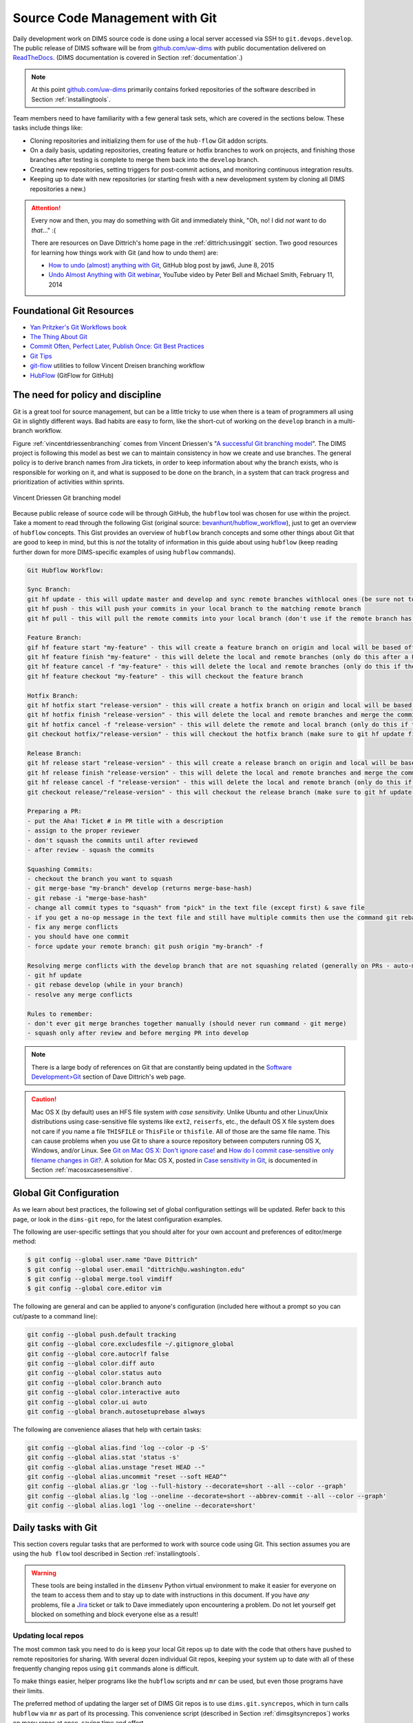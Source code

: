 .. _sourcemanagement:

Source Code Management with Git
===============================

Daily development work on DIMS source code is done using a local server
accessed via SSH to ``git.devops.develop``.  The public release of DIMS
software will be from `github.com/uw-dims`_ with public
documentation  delivered on `ReadTheDocs`_. (DIMS documentation is covered in
Section :ref:`documentation`.)

.. note::

    At this point `github.com/uw-dims`_ primarily contains forked
    repositories of the software described in Section :ref:`installingtools`.

..

Team members need to have familiarity with a few general task sets,
which are covered in the sections below. These tasks include things like:

+ Cloning repositories and initializing them for use of the
  ``hub-flow`` Git addon scripts.

+ On a daily basis, updating repositories, creating feature
  or hotfix branches to work on projects, and finishing those branches after
  testing is complete to merge them back into the ``develop`` branch.

+ Creating new repositories, setting triggers for post-commit actions,
  and monitoring continuous integration results.

+ Keeping up to date with new repositories (or starting fresh with a new
  development system by cloning all DIMS repositories a new.)

.. attention::

    Every now and then, you may do something with Git and immediately
    think, "Oh, no! I did *not* want to do *that*..." :(

    There are resources on Dave Dittrich's home page in the
    :ref:`dittrich:usinggit` section.  Two good resources for learning how things
    work with Git (and how to undo them) are:

    + `How to undo (almost) anything with Git`_, GitHub blog post by jaw6, June 8, 2015
    + `Undo Almost Anything with Git webinar`_, YouTube video by Peter Bell and Michael Smith, February 11, 2014

..

.. _How to undo (almost) anything with Git: https://github.com/blog/2019-how-to-undo-almost-anything-with-git
.. _Undo Almost Anything with Git webinar: https://youtu.be/oUzbaCRoeFA

.. _gitfoundation:

Foundational Git Resources
--------------------------

+ `Yan Pritzker's Git Workflows book`_
+ `The Thing About Git`_
+ `Commit Often, Perfect Later, Publish Once: Git Best Practices`_
+ `Git Tips`_
+ `git-flow`_ utilities to follow Vincent Dreisen branching workflow
+ `HubFlow`_ (GitFlow for GitHub)

.. _Yan Pritzker's Git Workflows book: http://documentup.com/skwp/git-workflows-book
.. _The Thing About Git: http://tomayko.com/writings/the-thing-about-git
.. _Commit Often, Perfect Later, Publish Once\: Git Best Practices: http://sethrobertson.github.io/GitBestPractices/
.. _Git Tips: http://mislav.uniqpath.com/2010/07/git-tips/
.. _git-flow: http://danielkummer.github.io/git-flow-cheatsheet/
.. _HubFlow: http://datasift.github.io/gitflow/

The need for policy and discipline
----------------------------------

Git is a great tool for source management, but can be a little tricky to use
when there is a team of programmers all using Git in slightly different ways.
Bad habits are easy to form, like the short-cut of working on the ``develop``
branch in a multi-branch workflow.

Figure :ref:`vincentdriessenbranching` comes from Vincent Driessen's "`A
successful Git branching model`_".  The DIMS project is following this model as
best we can to maintain consistency in how we create and use branches. The
general policy is to derive branch names from Jira tickets, in order to keep
information about why the branch exists, who is responsible for working on it,
and what is supposed to be done on the branch, in a system that can track
progress and prioritization of activities within sprints.

.. _A successful Git branching model: http://nvie.com/posts/a-successful-git-branching-model/

.. _vincentdriessenbranching:

.. figure:: images/git-model@2x.png
   :alt: Vincent Driessen Git branching model
   :width: 80%
   :align: center

   Vincent Driessen Git branching model

..

Because public release of source code will be through GitHub,
the ``hubflow`` tool was chosen for use within the project.
Take a moment to read through the following Gist (original source:
`bevanhunt/hubflow_workflow`_), just to get an overview of ``hubflow``
concepts. This Gist provides an overview of ``hubflow`` branch concepts and
some other things about Git that are good to keep in mind, but this is *not*
the totality of information in this guide about using ``hubflow`` (keep reading
further down for more DIMS-specific examples of using ``hubflow`` commands).

.. code-block:: none

    Git Hubflow Workflow:

    Sync Branch:
    git hf update - this will update master and develop and sync remote branches withlocal ones (be sure not to put commits into develop or master as it will push these up)
    git hf push - this will push your commits in your local branch to the matching remote branch
    git hf pull - this will pull the remote commits into your local branch (don't use if the remote branch has been rebased - use git pull origin "your-branch" instead)

    Feature Branch:
    gif hf feature start "my-feature" - this will create a feature branch on origin and local will be based off the latest develop branch (make sure to git hf update before or you will get an error if local develop and remote develop have divereged)
    git hf feature finish "my-feature" - this will delete the local and remote branches (only do this after a PR has been merged)
    git hf feature cancel -f "my-feature" - this will delete the local and remote branches (only do this if the feature branch was created in error)
    git hf feature checkout "my-feature" - this will checkout the feature branch

    Hotfix Branch:
    git hf hotfix start "release-version" - this will create a hotfix branch on origin and local will be based off the latest develop branch (make sure to git hf update before or you get an error if local develop and remote devleop have divereged)
    git hf hotfix finish "release-version" - this will delete the local and remote branches and merge the commits of the hotfix branch into master and develop branches - it will also create a release tag that matches the release version on master
    git hf hotfix cancel -f "release-version" - this will delete the remote and local branch (only do this if the hotfix was created in error)
    git checkout hotfix/"release-version" - this will checkout the hotfix branch (make sure to git hf update first)

    Release Branch:
    git hf release start "release-version" - this will create a release branch on origin and local will be based off the latest develop branch (make sure to git hf update before or you get an error if local develop and remote devleop have divereged)
    git hf release finish "release-version" - this will delete the local and remote branches and merge the commits of the release branch both into develop and master - it will also create a release tag that matches the release version on master
    git hf release cancel -f "release-version" - this will delete the local and remote branch (only do this if the release was created in error)
    git checkout release/"release-version" - this will checkout the release branch (make sure to git hf update first)

    Preparing a PR:
    - put the Aha! Ticket # in PR title with a description
    - assign to the proper reviewer
    - don't squash the commits until after reviewed
    - after review - squash the commits

    Squashing Commits:
    - checkout the branch you want to squash
    - git merge-base "my-branch" develop (returns merge-base-hash)
    - git rebase -i "merge-base-hash"
    - change all commit types to "squash" from "pick" in the text file (except first) & save file
    - if you get a no-op message in the text file and still have multiple commits then use the command git rebase -i (without the hash)
    - fix any merge conflicts
    - you should have one commit
    - force update your remote branch: git push origin "my-branch" -f

    Resolving merge conflicts with the develop branch that are not squashing related (generally on PRs - auto-merge will show as disabled):
    - git hf update
    - git rebase develop (while in your branch)
    - resolve any merge conflicts

    Rules to remember:
    - don't ever git merge branches together manually (should never run command - git merge)
    - squash only after review and before merging PR into develop

..

..

.. _bevanhunt/hubflow_workflow: https://gist.github.com/bevanhunt/903740bf7306d806f943


.. note::

    There is a large body of references on Git that are constantly being
    updated in the `Software Development>Git`_ section of Dave Dittrich's web
    page.

..

.. _Software Development>Git: https://staff.washington.edu/dittrich/home/swdev.html#git


.. caution::

    Mac OS X (by default) uses an HFS file system *with case sensitivity*.
    Unlike Ubuntu and other Linux/Unix distributions using case-sensitive
    file systems like ``ext2``, ``reiserfs``, etc., the default OS X file
    system does not care if you name a file ``THISFILE`` or ``ThisFile``
    or ``thisfile``. All of those are the same file name. This can cause
    problems when you use Git to share a source repository between computers
    running OS X, Windows, and/or Linux.  See `Git on Mac OS X: Don't ignore case!`_
    and `How do I commit case-sensitive only filename changes in Git?`_. A solution
    for Mac OS X, posted in `Case sensitivity in Git`_, is documented in
    Section :ref:`macosxcasesensitive`.

..

.. _Git on Mac OS X\: Don't ignore case!: http://tapestryjava.blogspot.com/2010/07/git-on-mac-os-x-dont-ignore-case.html
.. _How do I commit case-sensitive only filename changes in Git?: http://stackoverflow.com/questions/17683458/how-do-i-commit-case-sensitive-only-filename-changes-in-git
.. _Case sensitivity in Git: http://stackoverflow.com/questions/8904327/case-sensitivity-in-git


.. _gitconfiguration:

Global Git Configuration
------------------------

As we learn about best practices, the following set of global configuration
settings will be updated. Refer back to this page, or look in the ``dims-git``
repo, for the latest configuration examples.

The following are user-specific settings that you should alter for your own account and preferences of editor/merge method:

.. code-block:: none

    $ git config --global user.name "Dave Dittrich"
    $ git config --global user.email "dittrich@u.washington.edu"
    $ git config --global merge.tool vimdiff
    $ git config --global core.editor vim

..

.. todo::

    .. caution::


        There is a side-effect of the way we set up common Git configuration
        for users with Ansible.  Whenever the ``dims-users-create`` role is
        played, a fresh copy of the user's global Git configuration file
        (``~/.gitconfig``) is over-written.  That file contains the four
        settings listed above, which means they will be wiped out whenever that
        role is run and you will need to reset them. (See the file
        ``$GIT/ansible-playbooks/dims-users-create/templates/gitconfig.j2``).
        That is a bug in that it is not `idempotent`_.

        One quick hack that restores these values is to add those commands to
        your ``$HOME/.bash_aliases`` file, which is run every time a new
        interactive Bash shell is started.

        A better long-term solution, which we are working towards, is to
        have the ``user.name`` and ``user.email`` configuration settings come
        from the ops-trust portal user attributes table, so they can be
        set by the user and stored in one central location, which can then be
        retreived from the ops-trust user database and applied consistently
        by Ansible when it sets up user accounts.

    ..

..


.. _idempotent: http://docs.ansible.com/ansible/glossary.html#idempotency


The following are general and can be applied to anyone's configuration
(included here without a prompt so you can cut/paste to a command
line):

.. code-block:: bash

    git config --global push.default tracking
    git config --global core.excludesfile ~/.gitignore_global
    git config --global core.autocrlf false
    git config --global color.diff auto
    git config --global color.status auto
    git config --global color.branch auto
    git config --global color.interactive auto
    git config --global color.ui auto
    git config --global branch.autosetuprebase always

..

The following are convenience aliases that help with certain tasks:

.. code-block:: bash

    git config --global alias.find 'log --color -p -S'
    git config --global alias.stat 'status -s'
    git config --global alias.unstage "reset HEAD --"
    git config --global alias.uncommit "reset --soft HEAD^"
    git config --global alias.gr 'log --full-history --decorate=short --all --color --graph'
    git config --global alias.lg 'log --oneline --decorate=short --abbrev-commit --all --color --graph'
    git config --global alias.log1 'log --oneline --decorate=short'

..

.. todo::

    Work out which other convenience alises would be useful for
    DIMS development from these links:

    + `One weird trick for powerful Git aliases`_, by Nicola Paolucci, October 3, 2014
    + GitHubGist `mwhite/git-aliases.md`_ (The Ultimate Git Alias Setup)
    + `Must Have Git Aliases: Advanced Examples`_, by @durdn

    See Jira ticket `DIMS-470`_. (Remove this when completed.)

..

.. _DIMS-470: http://jira.devops.develop/browse/DIMS-470

.. _One weird trick for powerful Git aliases: http://blogs.atlassian.com/2014/10/advanced-git-aliases/
.. _mwhite/git-aliases.md: https://gist.github.com/mwhite/6887990
.. _Must Have Git Aliases\: Advanced Examples: http://durdn.com/blog/2012/11/22/must-have-git-aliases-advanced-examples/


.. _dailygittasks:

Daily tasks with Git
--------------------

This section covers regular tasks that are performed to
work with source code using Git. This section assumes you are
using the ``hub flow`` tool described in Section :ref:`installingtools`.

.. warning::

   These tools are being installed in the ``dimsenv`` Python virtual
   environment to make it easier for everyone on the team to access them and to
   stay up to date with instructions in this document. If you have `any`
   problems, file a `Jira
   <http://jira.devops.develop/secure/Dashboard.jspa>`_ ticket or talk
   to Dave immediately upon encountering a problem. Do not let yourself get
   blocked on something and block everyone else as a result!

..

.. _updatinglocalrepos:

Updating local repos
~~~~~~~~~~~~~~~~~~~~

The most common task you need to do is keep your local Git repos up to date
with the code that others have pushed to remote repositories for sharing.
With several dozen individual Git repos, keeping your system up to date
with all of these frequently changing repos using ``git`` commands alone
is difficult.

To make things easier, helper programs like the ``hubflow`` scripts
and ``mr`` can be used, but even those programs have their limits.

The preferred method of updating the larger set of DIMS Git repos
is to use ``dims.git.syncrepos``, which in turn calls ``hubflow`` via
``mr`` as part of its processing. This convenience script (described in
Section :ref:`dimsgitsyncrepos`) works on many repos at once, saving time and
effort.

You should still learn how ``hubflow`` and ``mr`` work, since you will
need to use them to update individual Git repos when you are working within
those repos, so we will start with those tools.

.. _updatingwithhubflow:

Updating using ``hubflow``
""""""""""""""""""""""""""

The following command ensures that a local repo you
are working on is up to date:

.. note::

   The list of actions that are performed is provided at the end of the command
   output. This will remind you of what all is happening under the hood of Hub
   Flow and is well worth taking a few seconds of your attention.

..

.. code-block:: none

    (dimsenv)[dittrich@localhost ansible-playbooks (develop)]$ git hf update
    Fetching origin
    remote: Counting objects: 187, done.
    remote: Compressing objects: 100% (143/143), done.
    remote: Total 165 (delta 56), reused 1 (delta 0)
    Receiving objects: 100% (165/165), 31.78 KiB | 0 bytes/s, done.
    Resolving deltas: 100% (56/56), completed with 13 local objects.
    From git.devops.develop:/opt/git/ansible-playbooks
       001ba47..0e12ec3  develop    -> origin/develop
     * [new branch]      feature/dims-334 -> origin/feature/dims-334
    Updating 001ba47..0e12ec3
    Fast-forward
     docs/source/conf.py                       | 2 +-
     roles/dims-ci-utils-deploy/tasks/main.yml | 5 +++++
     2 files changed, 6 insertions(+), 1 deletion(-)

    Summary of actions:
    - Any changes to branches at origin have been downloaded to your local repository
    - Any branches that have been deleted at origin have also been deleted from your local repository
    - Any changes from origin/master have been merged into branch 'master'
    - Any changes from origin/develop have been merged into branch 'develop'
    - Any resolved merge conflicts have been pushed back to origin
    - You are now on branch 'develop'

..

If a branch existed on the remote repo (e.g., the ``feature/eliot`` branch used
in testing), it would be deleted:

.. code-block:: none
   :emphasize-lines: 1,5,7,19

   [dittrich@localhost dims-asbuilt (develop)]$ git branch -a
   * develop
     master
     remotes/origin/develop
     remotes/origin/feature/eliot
     remotes/origin/master
   [dittrich@localhost dims-asbuilt (develop)]$ git hf update
   Fetching origin
   From git.devops.develop:/opt/git/dims-asbuilt
    x [deleted]         (none)     -> origin/feature/eliot

   Summary of actions:
   - Any changes to branches at origin have been downloaded to your local repository
   - Any branches that have been deleted at origin have also been deleted from your local repository
   - Any changes from origin/master have been merged into branch 'master'
   - Any changes from origin/develop have been merged into branch 'develop'
   - Any resolved merge conflicts have been pushed back to origin
   - You are now on branch 'develop'
   [dittrich@localhost dims-asbuilt (develop)]$ git branch -a
   * develop
     master
     remotes/origin/develop
     remotes/origin/master

..

While using ``git hf update && git hf pull`` seems like it is simple enough,
the DIMS project has several dozen repos, many of which are inter-related.
Keeping them all up to date is not simple, and because of this developers
often get far out of sync with the rest of the team.

.. _updatingwithmr:

Updating using the ``mr`` command
"""""""""""""""""""""""""""""""""

A useful tool for managing multiple Git repositories and keeping them in sync
with the master branches is to use the program `mr`_.

.. _mr: http://joeyh.name/code/mr/

``mr`` uses a configuration file that can be added to using ``mr register``
within a repo, or by editing/writing the ``.mrconfig`` file directly.

.. attention::

    These instructions assume the reader is *not already using* ``mr``
    on a regular basis. Additionally, all DIMS Git repos are assumed
    to be segrated into their own directory tree apart from any other
    Git repos that the developer may be using.

    This assumption allows for use of a ``.mrconfig`` file specifically for
    just DIMS source code that can be over-written entirely with DIMS-specific
    settings.

    .. todo::

       A script will be written to allow users to more easily do these
       steps. See Jira ticket `DIMS-350`.

    ..

..

.. _DIMS-350: http://jira.devops.develop/browse/DIMS-350

Cloning all of the DIMS source repos at once, or getting the contents of
what should be an up-to-date ``.mrconfig`` file, is covered in the Section
:ref:`cloningmultiplerepos`.

After all repos have been cloned, they can be kept up to date on a daily
basis. Start your work session with the following commands:

.. code-block:: none

    $ cd $GIT
    $ mr update

..

.. caution::

    If you do not update a repo before attempting to ``git hf push`` or
    ``git hf update`` with commited changes, Git will do a ``pull``
    and potentially you will end up with at best a ``merge``, and at
    worst a merge conflict that you must resolve before the ``push`` can
    complete. If you are not comfortable handling a merge conflict, talk
    to another team member to get help.

..

.. _dimsgitsyncrepos:

Updating with ``dims.git.syncrepos``
""""""""""""""""""""""""""""""""""""

A script that combines several of the above steps into one single command
is ``dims.git.synrepos``.

.. code-block:: none

    [dimsenv] dittrich@dimsdemo1:~ () $ dims.git.syncrepos --version
    dims.git.syncrepos version 1.6.97

..

In the example here, highlighted lines show
where repos are *dirty* (Repo[9], Repo[13], and Repo[33]), meaning they have
tracked files that are not committed yet and cannot be updated, *clean* and
requiring updates from the remote repo (Repo[12]), and new repositories from
the remote server (Repo[28] and Repo[30]) that are being cloned and initialized
for use with `hub-flow` tools. At the end, ``dims.git.syncrepos`` reports
how many repos were updated out of the available repos on the remote
server, how many new repos it added, and/or how many repos could not be
updated because they are dirty. Lastly, it reports how long it took (so
you can be aware of how long you have to go get coffee after
starting a sync.)

.. code-block:: none
   :linenos:
   :emphasize-lines: 1,11-15,19-32,33-34,50-73,75-98,101-103,118,125-127

    [dimsenv] dittrich@dimsdemo1:~ () $ dims.git.syncrepos
    [+++] Found 46 available repos at git@git.devops.develop
    [+++] Repo[1] "/home/dittrich/dims/git/ansible-inventory" clean:
    [+++] Repo[2] "/home/dittrich/dims/git/ansible-playbooks" clean:
    [+++] Repo[3] "/home/dittrich/dims/git/cif-client" clean:
    [+++] Repo[4] "/home/dittrich/dims/git/cif-java" clean:
    [+++] Repo[5] "/home/dittrich/dims/git/configs" clean:
    [+++] Repo[6] "/home/dittrich/dims/git/dims" clean:
    [+++] Repo[7] "/home/dittrich/dims/git/dims-ad" clean:
    [+++] Repo[8] "/home/dittrich/dims/git/dims-asbuilt" clean:
    [---] Repo[9] "/home/dittrich/dims/git/dims-ci-utils" is dirty:
    ?? dims/diffs.1
    ?? dims/manifest.dat
    ?? ubuntu-14.04.2/ubuntu-14.04.3-install.dd.bz2
    4bb5516 (feature/dims-406) Merge branch 'develop' into feature/dims-406

    [+++] Repo[10] "/home/dittrich/dims/git/dims-dashboard" clean:
    [+++] Repo[11] "/home/dittrich/dims/git/dims-db-recovery" clean:
    [+++] Repo[12] "/home/dittrich/dims/git/dims-devguide" clean:
    remote: Counting objects: 29, done.
    remote: Compressing objects: 100% (22/22), done.
    remote: Total 22 (delta 13), reused 0 (delta 0)
    Unpacking objects: 100% (22/22), done.
    From git.devops.develop:/opt/git/dims-devguide
       daffa68..4b2462b  develop    -> origin/develop
    Updating daffa68..4b2462b
    Fast-forward
     .bumpversion.cfg                |  2 +-
     docs/source/conf.py             |  4 ++--
     docs/source/deployconfigure.rst |  2 +-
     docs/source/referenceddocs.rst  | 13 +++++++++++++
     4 files changed, 17 insertions(+), 4 deletions(-)
    [---] Repo[13] "/home/dittrich/dims/git/dims-dockerfiles" is dirty:
    8a47fca (HEAD -> develop) Bump version: 1.1.11 → 1.1.12

    [+++] Repo[14] "/home/dittrich/dims/git/dims-dsdd" clean:
    [+++] Repo[15] "/home/dittrich/dims/git/dims-jds" clean:
    [+++] Repo[16] "/home/dittrich/dims/git/dims-keys" clean:
    [+++] Repo[17] "/home/dittrich/dims/git/dims-ocd" clean:
    [+++] Repo[18] "/home/dittrich/dims/git/dims-packer" clean:
    [+++] Repo[19] "/home/dittrich/dims/git/dims-sample-data" clean:
    [+++] Repo[20] "/home/dittrich/dims/git/dims-sr" clean:
    [+++] Repo[21] "/home/dittrich/dims/git/dims-supervisor" clean:
    [+++] Repo[22] "/home/dittrich/dims/git/dims-svd" clean:
    [+++] Repo[23] "/home/dittrich/dims/git/dimssysconfig" clean:
    [+++] Repo[24] "/home/dittrich/dims/git/dims-tp" clean:
    [+++] Repo[25] "/home/dittrich/dims/git/dims-tr" clean:
    [+++] Repo[26] "/home/dittrich/dims/git/dims-vagrant" clean:
    [+++] Repo[27] "/home/dittrich/dims/git/ELK" clean:
    [+++] Adding Repo[28] fuse4j to /home/dittrich/dims/.mrconfig and checking it out.
    mr checkout: /home/dittrich/dims/git/fuse4j
    Cloning into 'fuse4j'...
    remote: Counting objects: 523, done.
    remote: Compressing objects: 100% (240/240), done.
    remote: Total 523 (delta 186), reused 523 (delta 186)
    Receiving objects: 100% (523/523), 180.86 KiB | 0 bytes/s, done.
    Resolving deltas: 100% (186/186), done.
    Checking connectivity... done.
    Using default branch names.

    Which branch should be used for tracking production releases?
       - master
    Branch name for production releases: [master]
    Branch name for "next release" development: [develop]

    How to name your supporting branch prefixes?
    Feature branches? [feature/]
    Release branches? [release/]
    Hotfix branches? [hotfix/]
    Support branches? [support/]
    Version tag prefix? []

    mr checkout: finished (1 ok; 43 skipped)
    [+++] Repo[29] "/home/dittrich/dims/git/ipgrep" clean:
    [+++] Adding Repo[30] java-native-loader to /home/dittrich/dims/.mrconfig and checking it out.
    mr checkout: /home/dittrich/dims/git/java-native-loader
    Cloning into 'java-native-loader'...
    remote: Counting objects: 329, done.
    remote: Compressing objects: 100% (143/143), done.
    remote: Total 329 (delta 62), reused 329 (delta 62)
    Receiving objects: 100% (329/329), 178.36 KiB | 0 bytes/s, done.
    Resolving deltas: 100% (62/62), done.
    Checking connectivity... done.
    Using default branch names.

    Which branch should be used for tracking production releases?
       - master
    Branch name for production releases: [master]
    Branch name for "next release" development: [develop]

    How to name your supporting branch prefixes?
    Feature branches? [feature/]
    Release branches? [release/]
    Hotfix branches? [hotfix/]
    Support branches? [support/]
    Version tag prefix? []

    mr checkout: finished (1 ok; 44 skipped)
    [+++] Repo[31] "/home/dittrich/dims/git/java-stix-v1.1.1" clean:
    [+++] Repo[32] "/home/dittrich/dims/git/mal4s" clean:
    [---] Repo[33] "/home/dittrich/dims/git/MozDef" is dirty:
     M docker/Dockerfile
     M docker/Makefile

    [+++] Repo[34] "/home/dittrich/dims/git/ops-trust-openid" clean:
    [+++] Repo[35] "/home/dittrich/dims/git/ops-trust-portal" clean:
    [+++] Repo[36] "/home/dittrich/dims/git/poster-deck-2014-noflow" clean:
    [+++] Repo[37] "/home/dittrich/dims/git/prisem" clean:
    [+++] Repo[38] "/home/dittrich/dims/git/prisem-replacement" clean:
    [+++] Repo[39] "/home/dittrich/dims/git/pygraph" clean:
    [+++] Repo[40] "/home/dittrich/dims/git/rwfind" clean:
    [---] Repo[41] "/home/dittrich/dims/git/sphinx-autobuild" is clean:
    [+++] Repo[42] "/home/dittrich/dims/git/stix-java" clean:
    [+++] Repo[43] "/home/dittrich/dims/git/ticketing-redis" clean:
    [+++] Repo[44] "/home/dittrich/dims/git/tsk4j" clean:
    [+++] Repo[45] "/home/dittrich/dims/git/tupelo" clean:
    [+++] Repo[46] "/home/dittrich/dims/git/umich-botnets" clean:
    [+++] Updated 40 of 46 available repos.
    [+++] Summary of actions for repos that were updated:
    - Any changes to branches at origin have been downloaded to your local repository
    - Any branches that have been deleted at origin have also been deleted from your local repository
    - Any changes from origin/master have been merged into branch 'master'
    - Any changes from origin/develop have been merged into branch 'develop'
    - Any resolved merge conflicts have been pushed back to origin
    [+++] Added 3 new repos: fuse4j java-native-loader tsk4j
    [+++] Could not update 3 repos: dims-ci-utils dims-dockerfiles MozDef
    [+++] Updating repos took 00:04:12

..

.. _versionnumbers:

Managing Version Numbers
~~~~~~~~~~~~~~~~~~~~~~~~

The DIMS project uses the Python program `bumpversion`_ to
update version numbers in Git repositories, following
`PEP 440 -- Version Identification and Dependency Specification`_.
You can learn how `bumpversion`_ works from these resources:

   + `bumpversion screencast`_ showing bumpversion in action
   + `A Python Versioning Workflow With Bumpversion`_

.. note::

    You can find examples of using `bumpversion`_ (including its configuration file
    ``.bumpversion.cfg`` and how it is used to manage version numbers in files) in
    this document in Sections :ref:`creatingdocumentonlyrepo` and
    :ref:`cherrypickingcommits`.
..

The program ``bumpversion`` is included in the Python virtual environment
``dimsenv`` that is created for use in DIMS development.

.. todo::

    Add a cross reference to description of the ``dimsenv``
    Python Virtual Environment.

..

.. code-block:: none

    [dimsenv] dittrich@27b:~/git/homepage (develop*) $ which bumpversion
    /Users/dittrich/dims/envs/dimsenv/bin/bumpversion

..

.. caution::

    Because you must be in the same directory as the ``.bumpversion.cfg`` file
    when you invoke ``bumpversion``, it is sometimes problematic when using it
    to work in a sub-directory one or more levels below the configuration file.
    You may see example command lines like ``(cd ..; bumpversion patch)`` that
    use sub-shells to temporarily change to the right directory, do the
    ``bumpversion patch``, then exit leaving you in the same directory where you
    are editing files.  That is a little more work than is desirable, but
    doing a bunch of ``cd ..``, ``bumpersion patch``, ``cd backagain``
    is even more work.

..

To make it easier to increment version numbers, a helper
script ``dims.bumpversion`` is available as well:

.. code-block:: none

    [dimsenv] dittrich@27b:~/git/homepage (develop*) $ which dims.bumpversion
    /Users/dittrich/dims/envs/dimsenv/bin/dims.bumpversion
    [dimsenv] dittrich@27b:~/git/homepage (develop*) $ dims.bumpversion --help
    Usage:
    /Users/dittrich/dims/envs/dimsenv/bin/dims.bumpversion [options] [args]

    Use "/Users/dittrich/dims/envs/dimsenv/bin/dims.bumpversion --help" to see options.
    Use "/Users/dittrich/dims/envs/dimsenv/bin/dims.bumpversion --usage" to see help on "bumpversion" itself.

    /Users/dittrich/dims/envs/dimsenv/bin/dims.bumpversion -- [bumpversion_options] [bumpversion_args]

    Follow this second usage example and put -- before any bumpversion
    options and arguments to pass them on bumpversion (rather than
    process them as though they were /Users/dittrich/dims/envs/dimsenv/bin/dims.bumpversion arguments.) After
    all, /Users/dittrich/dims/envs/dimsenv/bin/dims.bumpversion is just a shell wrapping bumpversion.


    Options:
      -h, --help     show this help message and exit
      -d, --debug    Enable debugging
      -u, --usage    Print usage information.
      -v, --verbose  Be verbose (on stdout) about what is happening.

..

The default when you just invoke ``dims.bumpversion`` is to do ``bumpversion patch``,
the most frequent version increment. To use a different increment, just add it as
an argument on the command line (e.g., ``dims.bumpvesion minor``).

Here is an example of how this section edit was done, showing
the version number increment in the workflow:

.. code-block:: none
   :emphasize-lines: 7

    [dimsenv] dittrich@localhost:~/dims/git/dims-devguide/docs (develop*) $ git add source/sourcemanagement.rst
    [dimsenv] dittrich@localhost:~/dims/git/dims-devguide/docs (develop*) $ git stat
    M  docs/source/sourcemanagement.rst
    [dimsenv] dittrich@localhost:~/dims/git/dims-devguide/docs (develop*) $ git commit -m "Add subsection on version numbers and bumpversion/dims.bumpversion"
    [develop b433bae] Add subsection on version numbers and bumpversion/dims.bumpversion
     1 file changed, 92 insertions(+)
    [dimsenv] dittrich@localhost:~/dims/git/dims-devguide/docs (develop*) $ dims.bumpversion
    [dimsenv] dittrich@localhost:~/dims/git/dims-devguide/docs (develop*) $ git hf push
    Fetching origin
    Already up-to-date.
    Counting objects: 11, done.
    Delta compression using up to 8 threads.
    Compressing objects: 100% (11/11), done.
    Writing objects: 100% (11/11), 2.53 KiB | 0 bytes/s, done.
    Total 11 (delta 7), reused 0 (delta 0)
    remote: Running post-receive hook: Thu Oct 22 22:31:50 PDT 2015
    remote: [+++] post-receive-06jenkinsalldocs started
    remote: [+++] REPONAME=dims-devguide
    remote: [+++] BRANCH=develop
    remote: [+++] newrev=00727d53dbc8130cdbdbe35be80f1f4c2d2ee7fa
    remote: [+++] oldrev=e8e7d4db40dd852a044525fdfbada1fe80d81739
    remote: [+++] Branch was updated.
    remote: [+++] This repo has a documentation directory.
    remote:   % Total    % Received % Xferd  Average Speed   Time    Time     Time  Current
    remote:                                  Dload  Upload   Total   Spent    Left  Speed
    remote: 100    79    0     0  100    79      0   2613 --:--:-- --:--:-- --:--:--  3761
    remote:   % Total    % Received % Xferd  Average Speed   Time    Time     Time  Current
    remote:                                  Dload  Upload   Total   Spent    Left  Speed
    remote: 100    78    0     0  100    78      0   2524 --:--:-- --:--:-- --:--:--  3250
    remote: [+++] post-receive-06jenkinsalldocs finished
    To git@git.devops.develop:/opt/git/dims-devguide.git
       e8e7d4d..00727d5  develop -> develop

    Summary of actions:
    - The remote branch 'origin/develop' was updated with your changes

..

.. _bumpversion: https://github.com/peritus/bumpversion
.. _bumpversion screencast: https://asciinema.org/a/3828
.. _A Python Versioning Workflow With Bumpversion: http://kylepurdon.com/blog/2015/01/25/a-python-versioning-workflow-with-bumpversion/
.. _PEP 440 -- Version Identification and Dependency Specification: http://legacy.python.org/dev/peps/pep-0440/

.. _initializingforhubflow:

Initializing a repo for ``hub-flow``
~~~~~~~~~~~~~~~~~~~~~~~~~~~~~~~~~~~~

Every time you clone a new DIMS repo, it must be initialized with ``hub-flow``
so that ``hub-flow`` commands work properly.  Initialize your repo this way:

.. code-block:: none
   :emphasize-lines: 1,9,10

    (dimsenv)[dittrich@localhost git]$ git clone git@git.devops.develop:/opt/git/dims-ad.git
    Cloning into 'dims-ad'...
    remote: Counting objects: 236, done.
    remote: Compressing objects: 100% (155/155), done.
    remote: Total 236 (delta 117), reused 159 (delta 76)
    Receiving objects: 100% (236/236), 26.20 MiB | 5.89 MiB/s, done.
    Resolving deltas: 100% (117/117), done.
    Checking connectivity... done.
    (dimsenv)[dittrich@localhost git]$ cd dims-ad
    (dimsenv)[dittrich@localhost dims-ad (master)]$ git hf init
    Using default branch names.

    Which branch should be used for tracking production releases?
       - master
    Branch name for production releases: [master]
    Branch name for "next release" development: [develop]

    How to name your supporting branch prefixes?
    Feature branches? [feature/]
    Release branches? [release/]
    Hotfix branches? [hotfix/]
    Support branches? [support/]
    Version tag prefix? []

..

After initializing ``hub-flow``, there will be two new sections
in your ``.git/config`` file starting with ``hubflow``:

.. code-block:: none
   :emphasize-lines: 16-18, 23-28

   (dimsenv)[dittrich@localhost dims-ad (develop)]$ cat .git/config
   [core]
           repositoryformatversion = 0
           filemode = true
           bare = false
           logallrefupdates = true
           ignorecase = true
           precomposeunicode = true
   [remote "origin"]
           url = git@git.devops.develop:/opt/git/dims-ad.git
           fetch = +refs/heads/*:refs/remotes/origin/*
   [branch "master"]
           remote = origin
           merge = refs/heads/master
           rebase = true
   [hubflow "branch"]
           master = master
           develop = develop
   [branch "develop"]
           remote = origin
           merge = refs/heads/develop
           rebase = true
   [hubflow "prefix"]
           feature = feature/
           release = release/
           hotfix = hotfix/
           support = support/
           versiontag =

..

.. note::

    A possible test for inclusion in the ``dims-ci-utils`` test suite would be
    to check for the existance of the ``hubflow "branch"`` and ``hubflow
    "prefix"`` sections.

    These are automatically created when repos are checked out using the
    ``dims.git.syncrepos`` script and/or methods involving ``mr`` described
    in the following sections.

..

.. _infrequentgittasks:

Infrequent tasks with Git
-------------------------

.. _cloningmultiplerepos:

Cloning multiple repos from ``git.devops.develop``
~~~~~~~~~~~~~~~~~~~~~~~~~~~~~~~~~~~~~~~~~~~~~~~~~~~~~~~~~

There are several dozen repositories on ``git.devops.develop``
that contain DIMS-generated code, configuration files, and/or documentation,
but also local copies of Git repositories from other sources (some with
DIMS-related customizations).

To get a list of all repositories on ``git.devops.develop``,
use the Git shell command ``list``:

.. code-block:: none
   :emphasize-lines: 1

    [dittrich@localhost ~]$ ssh git@git.devops.develop list
    prisem-replacement.git
    ELK.git
    cif-java.git
    cif-client.git
    dims-ad.git
    supervisor.git
    dims-tr.git
    lemonldap-ng.git
    pygraph.git
    parsons-docker.git
    configs.git
    poster-deck-2014-noflow.git
    dims-keys.git
    dims.git
    dims-tp.git
    ops-trust-portal.git
    dimssysconfig.git
    dims-dockerfiles.git
    stix-java.git
    ansible-playbooks.git
    dims-dashboard.git
    mal4s.git
    dims-ocd.git
    sphinx-autobuild.git
    dims-devguide.git
    dims-asbuilt.git
    ticketing-redis.git
    dims-sr.git
    prisem.git
    umich-botnets.git
    dims-dsdd.git
    dims-sample-data.git
    packer.git
    java-stix-v1.1.1.git
    vagrant.git
    dims-jds.git
    ansible-inventory.git
    ops-trust-openid.git
    dims-coreos-vagrant.git
    configstest.git
    poster-deck-2014.git
    rwfind.git
    dims-ci-utils.git
    ipgrep.git
    tupelo.git
    dims-opst-portal.git
    lemonldap-dims.git
    MozDef.git
    tsk4j.git
    dims-svd.git

..

To clone all of these repositories in a single step, there is
another Git shell command ``mrconfig`` that returns the contents
of a ``.mrconfig`` file (see ``man mr`` for more information).

.. caution::

   To use a ``.mrconfig`` file in a an arbitrary directory, you
   will need to add the directory path to this file to the ``~/.mrtrust``
   file. In this example, we will clone repos into ``~/dims/git`` by
   placing the ``.mrconfig`` file in the ``~/dims`` directory.

   .. code-block:: none

       [dittrich@localhost dims]$ cat ~/.mrtrust
       /Users/dittrich/dims/.mrconfig
       /Users/dittrich/git/.mrconfig

   ..

..

If you are building a documentation set (i.e., a limited set of documentation-only
repositories that are cross-linked using the ``intersphinx`` extension to Sphinx
as described in Section :ref:`intersphinxlinking`.


.. code-block:: none
   :emphasize-lines: 1,2,29,30,98

    [dittrich@localhost ~]$ cd ~/dims
    [dittrich@localhost dims]$ ssh git@git.devops.develop mrconfig dims-ad dims-sr dims-ocd
    [git/dims-ad]
    checkout = git clone 'git@git.devops.develop:/opt/git/dims-ad.git' 'dims-ad' &&
            (cd dims-ad; git hf init)
    show = git remote show origin
    update = git hf update
    pull = git hf update &&
            git hf pull
    stat = git status -s

    [git/dims-sr]
    checkout = git clone 'git@git.devops.develop:/opt/git/dims-sr.git' 'dims-sr' &&
            (cd dims-sr; git hf init)
    show = git remote show origin
    update = git hf update
    pull = git hf update &&
            git hf pull
    stat = git status -s

    [git/dims-ocd]
    checkout = git clone 'git@git.devops.develop:/opt/git/dims-ocd.git' 'dims-ocd' &&
            (cd dims-ocd; git hf init)
    show = git remote show origin
    update = git hf update
    pull = git hf update &&
            git hf pull
    stat = git status -s
    [dittrich@localhost dims]$ ssh git@git.devops.develop mrconfig dims-ad dims-sr dims-ocd > .mrconfig
    [dittrich@localhost dims]$ mr checkout
    mr checkout: /Users/dittrich/dims/git/dims-ad
    Cloning into 'dims-ad'...
    remote: Counting objects: 518, done.
    remote: Compressing objects: 100% (437/437), done.
    remote: Total 518 (delta 308), reused 155 (delta 76)
    Receiving objects: 100% (518/518), 27.88 MiB | 5.88 MiB/s, done.
    Resolving deltas: 100% (308/308), done.
    Checking connectivity... done.
    Using default branch names.

    Which branch should be used for tracking production releases?
       - master
    Branch name for production releases: [master]
    Branch name for "next release" development: [develop]

    How to name your supporting branch prefixes?
    Feature branches? [feature/]
    Release branches? [release/]
    Hotfix branches? [hotfix/]
    Support branches? [support/]
    Version tag prefix? []

    mr checkout: /Users/dittrich/dims/git/dims-ocd
    Cloning into 'dims-ocd'...
    remote: Counting objects: 474, done.
    remote: Compressing objects: 100% (472/472), done.
    remote: Total 474 (delta 288), reused 0 (delta 0)
    Receiving objects: 100% (474/474), 14.51 MiB | 4.26 MiB/s, done.
    Resolving deltas: 100% (288/288), done.
    Checking connectivity... done.
    Using default branch names.

    Which branch should be used for tracking production releases?
       - master
    Branch name for production releases: [master]
    Branch name for "next release" development: [develop]

    How to name your supporting branch prefixes?
    Feature branches? [feature/]
    Release branches? [release/]
    Hotfix branches? [hotfix/]
    Support branches? [support/]
    Version tag prefix? []

    mr checkout: /Users/dittrich/dims/git/dims-sr
    Cloning into 'dims-sr'...
    remote: Counting objects: 450, done.
    remote: Compressing objects: 100% (445/445), done.
    remote: Total 450 (delta 285), reused 0 (delta 0)
    Receiving objects: 100% (450/450), 498.20 KiB | 0 bytes/s, done.
    Resolving deltas: 100% (285/285), done.
    Checking connectivity... done.
    Using default branch names.

    Which branch should be used for tracking production releases?
       - master
    Branch name for production releases: [master]
    Branch name for "next release" development: [develop]

    How to name your supporting branch prefixes?
    Feature branches? [feature/]
    Release branches? [release/]
    Hotfix branches? [hotfix/]
    Support branches? [support/]
    Version tag prefix? []

    mr checkout: finished (3 ok)
    [dittrich@localhost dims]$ mr stat
    mr stat: /Users/dittrich/tmp/dims/git/dims-ad

    mr stat: /Users/dittrich/tmp/dims/git/dims-ocd

    mr stat: /Users/dittrich/tmp/dims/git/dims-sr

    mr stat: finished (3 ok)

..

.. note::

   The example just shown uses only three repos. If you do not specify
   any repo names on the ``mrconfig`` Git shell command, it will return
   the settings for all 50+ DIMS repos. You can then clone the entire
   set of DIMS repositories with the same ``mr checkout`` command,
   and update all of them at once with ``mr update``.

..

Adding a newly-created repository
~~~~~~~~~~~~~~~~~~~~~~~~~~~~~~~~~

Until the ``dims.git.syncrepos`` script has a new feature added to it
to detect when a new repo exists on ``git.devops.develop`` that
does not have a local repo associated with it, you must do this yourself.

When someone uses the ``newrepo`` script to create a new repo on
``git.devops.develop``, you will need to get new ``.mrconfig``
settings for that repo in order for ``dims.git.syncrepo`` to synchronize it.
If you have your ``$GIT`` environment variable pointing to a directory
that *only* has DIMS Git repos in it, you just need to create an updated
``.mrconfig`` file.

.. note::

    It is safest to get a new copy of the ``.mrconfig`` file contents
    and save them to a temporary file that you can compare with the
    current file to ensure you are getting just what you expect, and
    only then over-writing the ``.mrconfig`` file with the new contents.
    The steps are shown here:

..

.. code-block:: none

   [dittrich@localhost ~]$ cd $GIT/..
   [dittrich@localhost dims]$ ssh git@git.devops.develop mrconfig > .mrconfig.new
   [dittrich@localhost dims]$ diff .mrconfig .mrconfig.new
   324a325,333
   > [git/dims-db-recovery]
   > checkout = git clone 'git@git.devops.develop:/opt/git/dims-db-recovery.git' 'dims-db-recovery' &&
   >    (cd dims-db-recovery; git hf init)
   > show = git remote show origin
   > update = git hf update
   > pull = git hf update &&
   >    git hf pull
   > stat = git status -s
   >
   [dittrich@localhost dims]$ mv .mrconfig.new .mrconfig
   [dittrich@27b dims]$ mr checkout
   mr checkout: /Users/dittrich/dims/git/dims-db-recovery
   Cloning into 'dims-db-recovery'...
   remote: Counting objects: 351, done.
   remote: Compressing objects: 100% (254/254), done.
   remote: Total 351 (delta 63), reused 350 (delta 63)
   Receiving objects: 100% (351/351), 7.60 MiB | 5.62 MiB/s, done.
   Resolving deltas: 100% (63/63), done.
   Checking connectivity... done.
   Using default branch names.

   Which branch should be used for tracking production releases?
      - master
   Branch name for production releases: [master]
   Branch name for "next release" development: [develop]

   How to name your supporting branch prefixes?
   Feature branches? [feature/]
   Release branches? [release/]
   Hotfix branches? [hotfix/]
   Support branches? [support/]
   Version tag prefix? []

   mr checkout: finished (1 ok; 43 skipped)

..


.. _creatinggitrepos:

Creating Git repositories
~~~~~~~~~~~~~~~~~~~~~~~~~

As discussed in the introduction to this section, DIMS software
will be hosted on both a local server ``git.devops.develop``
and from `github.com/uw-dims`_.  This section covers creation of
new repositories on both systems.

.. _creatingreposongithub:

Creating repositories on GitHub
"""""""""""""""""""""""""""""""

.. todo::

    .. note::

        This section is not complete.

    ..

..

.. _settingupremotedimsrepos:

Setting up remote Git repositories on ``git.devops.develop``
"""""""""""""""""""""""""""""""""""""""""""""""""""""""""""""""""""

Before a repository can be shared between DIMS team members, a remote
repository must be set up on ``git.devops.develop`` for sharing.
The following is an example session creating a new repository named
``dims-ocd`` for *operational concept description* (a.k.a., *Concept of
Operations*).

.. code-block:: none
   :emphasize-lines: 1,5,7,8,10,11

    [dittrich@localhost ~]$ slogin git.devops.develop
    Welcome to Ubuntu 12.04.5 LTS (GNU/Linux 3.13.0-43-generic x86_64)
    [ ... ]
    Last login: Sun Jan 11 12:04:36 2015 from lancaster.devops.develop
    dittrich@jira:~$ sudo su - gituser
    [sudo] password for dittrich:
    git@jira:~$ cd /opt/git
    git@jira:/opt/git$ newrepo dims-ocd.git
    Initialized empty Git repository in /opt/git/dims-ocd.git/
    git@jira:/opt/git$ echo "DIMS Operational Concept Description" > dims-ocd.git/description
    git@jira:/opt/git$ tree dims-ocd.git
    dims-ocd.git
    ├── branches
    ├── config
    ├── description
    ├── HEAD
    ├── hooks
    │   ├── post-receive -> /opt/git/bin/post-receive
    │   ├── post-receive-00logamqp -> /opt/git/bin/post-receive-00logamqp
    │   └── post-receive-01email -> /opt/git/bin/post-receive-01email
    ├── info
    │   └── exclude
    ├── objects
    │   ├── info
    │   └── pack
    └── refs
        ├── heads
        └── tags

    9 directories, 7 files

..

As can be seen in the output of ``tree`` at the end, the steps above
only create ``post-receive`` hooks for logging to AMQP and sending
email when a ``git push`` is done. To add a Jenkins build hook, do
the following command as well:

.. code-block:: none
   :emphasize-lines: 1,2

    git@jira:/opt/git$ ln -s /opt/git/bin/post-receive-02jenkins dims-ocd.git/hooks/post-receive-02jenkins
    git@jira:/opt/git$ tree dims-ocd.git/hooks/
    dims-ocd.git/hooks/
    ├── post-receive -> /opt/git/bin/post-receive
    ├── post-receive-00logamqp -> /opt/git/bin/post-receive-00logamqp
    ├── post-receive-01email -> /opt/git/bin/post-receive-01email
    └── post-receive-02jenkins -> /opt/git/bin/post-receive-02jenkins

    0 directories, 4 files

..

.. todo::

    .. note::

        The ``newrepo`` command needs to be extended to support
        command line options for selecting hooks, and added to ``list``
        and ``mrconfig`` as Git shell commands for remote access.
        This will greatly simply repo creation by eliminating several
        manual steps that are not easy to remember.

    ..

..

.. _settinguplocalrepo:

Setting up a local Git repository before pushing to remote
""""""""""""""""""""""""""""""""""""""""""""""""""""""""""

After setting up the remote repository, you should create the
initial local repository. The basic steps are as follows:

#. Create the new local repo directory.
#. Populate the directory with the files you want in the repo.
#. Add them to the repo.
#. Commit the files with a comment
#. Create an initial version tag.
#. Set ``remote.origin.url`` to point to the remote repo.
#. Push the new repo to the remote repo.
#. Push the tags to the remote repo.

Here is an edited transcript of performing the above tasks.

.. code-block:: none

    [dittrich@localhost ~]$ cd $GIT
    [dittrich@localhost git]$ mkdir dims-ocd
    [dittrich@localhost git]$ git init
    Initialized empty Git repository in /Users/dittrich/git/.git/
    [ ... prepare files ... ]
    [dittrich@localhost dims-ocd (master)]$ ls
    MIL-STD-498-templates.pdf   UW-logo.png                     conf.py                         newsystem.rst
    Makefile                    _build                          currentsystem.rst               notes.rst
    OCD-DID.pdf                 _static                         impacts.rst                     operationalscenarios.rst
    OCD.html                    _templates                      index.rst                       referenceddocs.rst
    OCD.rst                     analysis.rst                    justifications.rst              scope.rst
    UW-logo-32x32.ico           appendices.rst                  license.txt
    [dittrich@localhost dims-ocd (master)]$ rm OCD.rst
    [dittrich@localhost dims-ocd (master)]$ ls
    MIL-STD-498-templates.pdf   _build                          currentsystem.rst               notes.rst
    Makefile                    _static                         impacts.rst                     operationalscenarios.rst
    OCD-DID.pdf                 _templates                      index.rst                       referenceddocs.rst
    OCD.html                    analysis.rst                    justifications.rst              scope.rst
    UW-logo-32x32.ico           appendices.rst                  license.txt
    UW-logo.png                 conf.py                         newsystem.rst
    [dittrich@localhost dims-ocd (master)]$ git add .
    [dittrich@localhost dims-ocd (master)]$ git commit -m "Initial load of MIL-STD-498 template"
    [master (root-commit) 39816fa] Initial load of MIL-STD-498 template
     22 files changed, 1119 insertions(+)
     create mode 100644 dims-ocd/MIL-STD-498-templates.pdf
     create mode 100644 dims-ocd/Makefile
     create mode 100644 dims-ocd/OCD-DID.pdf
     create mode 100755 dims-ocd/OCD.html
     create mode 100644 dims-ocd/UW-logo-32x32.ico
     create mode 100644 dims-ocd/UW-logo.png
     create mode 100644 dims-ocd/_build/.gitignore
     create mode 100644 dims-ocd/_static/.gitignore
     create mode 100644 dims-ocd/_templates/.gitignore
     create mode 100644 dims-ocd/analysis.rst
     create mode 100644 dims-ocd/appendices.rst
     create mode 100644 dims-ocd/conf.py
     create mode 100644 dims-ocd/currentsystem.rst
     create mode 100644 dims-ocd/impacts.rst
     create mode 100644 dims-ocd/index.rst
     create mode 100644 dims-ocd/justifications.rst
     create mode 100644 dims-ocd/license.txt
     create mode 100644 dims-ocd/newsystem.rst
     create mode 100644 dims-ocd/notes.rst
     create mode 100644 dims-ocd/operationalscenarios.rst
     create mode 100644 dims-ocd/referenceddocs.rst
     create mode 100644 dims-ocd/scope.rst
    [dittrich@localhost dims-ocd (master)]$ git tag -a "2.0.0" -m "Initial template release"
    [dittrich@localhost dims-ocd (master)]$ git remote add origin git@git.devops.develop:/opt/git/dims-ocd.git
    [dittrich@localhost dims-ocd (master)]$ git push -u origin master
    Counting objects: 24, done.
    Delta compression using up to 8 threads.
    Compressing objects: 100% (22/22), done.
    Writing objects: 100% (24/24), 251.34 KiB | 0 bytes/s, done.
    Total 24 (delta 1), reused 0 (delta 0)
    remote: Running post-receive hook: Thu Jan 15 20:46:33 PST 2015
    To git@git.devops.develop:/opt/git/dims-ocd.git
     * [new branch]      master -> master
    Branch master set up to track remote branch master from origin by rebasing.
    [dittrich@localhost dims-ocd (master)]$ git push origin --tags
    Counting objects: 1, done.
    Writing objects: 100% (1/1), 173 bytes | 0 bytes/s, done.
    Total 1 (delta 0), reused 0 (delta 0)
    remote: Running post-receive hook: Thu Jan 15 20:46:45 PST 2015
    To git@git.devops.develop:/opt/git/dims-ocd.git
     * [new tag]         2.0.0 -> 2.0.0

..

.. _cherrypickingcommits:

Cherry-picking a commit from one branch to another
~~~~~~~~~~~~~~~~~~~~~~~~~~~~~~~~~~~~~~~~~~~~~~~~~~

There are times when you are working on one branch (e.g., ``feature/coreos``)
and find that there is a bug due to a missing file. This file should be
on the ``develop`` branch from which this feature branch was forked, so
the solution is to fix the bug on the ``develop`` branch and also get
the fix on the feature branch.

As long as that change (e.g., an added file that does not exist on the branch)
has no chance of a conflict, a simple ``cherry-pick`` of the commit will get
things synchronized. Here is an example of the steps:

Let's say the bug was discovered by noticing this error message shows up when
rendering a Sphinx document using ``sphinx-autobuild``:

.. code-block:: none

   +--------- source/index.rst changed ---------------------------------------------
   /Users/dittrich/git/dims-ci-utils/docs/source/lifecycle.rst:306: WARNING: External Graphviz file u'/Users/dittrich/git/dims-ci-utils/Makefile.dot' not found or reading it failed
   +--------------------------------------------------------------------------------

..

The file ``Makefile.dot`` is not found.  (The reason is that the
``lifecycle.rst`` file was moved from a different place, but the
file it included was not.)  We first stash our work (if necessary)
and check out the develop branch. Next, locate the missing file:

.. code-block:: none
   :emphasize-lines: 1,4

   [dittrich@localhost docs (feature/coreos)]$ git checkout develop
   Switched to branch 'develop'
   Your branch is up-to-date with 'origin/develop'.
   [dittrich@localhost docs (develop)]$ find ../.. -name 'Makefile.dot'
   ../../packer/Makefile.dot

..

We now copy the file to where we believe it should reside, and
to trigger a new ``sphinx-autobuild``, we touch the file that
includes it:

.. code-block:: none

   [dittrich@localhost docs (develop)]$ cp ../../packer/Makefile.dot ..
   [dittrich@localhost docs (develop)]$ touch source/lifecycle.rst

..

Switching to the ``sphinx-autobuild`` status window, we see the error
message has gone away.

.. code-block:: none

   +--------- source/lifecycle.rst changed -----------------------------------------
   +--------------------------------------------------------------------------------

   [I 150331 16:40:04 handlers:74] Reload 1 waiters: None
   [I 150331 16:40:04 web:1825] 200 GET /lifecycle.html (127.0.0.1) 0.87ms
   [I 150331 16:40:04 web:1825] 200 GET /_static/css/theme.css (127.0.0.1) 1.87ms
   [I 150331 16:40:04 web:1825] 304 GET /livereload.js (127.0.0.1) 0.50ms
   [I 150331 16:40:04 web:1825] 200 GET /_static/doctools.js (127.0.0.1) 0.43ms
   [I 150331 16:40:04 web:1825] 200 GET /_static/jquery.js (127.0.0.1) 0.67ms
   [I 150331 16:40:04 web:1825] 200 GET /_static/underscore.js (127.0.0.1) 0.48ms
   [I 150331 16:40:04 web:1825] 200 GET /_static/js/theme.js (127.0.0.1) 0.40ms
   [I 150331 16:40:04 web:1825] 200 GET /_images/virtual_machine_lifecycle_v2.jpeg (127.0.0.1) 4.61ms
   [I 150331 16:40:04 web:1825] 200 GET /_images/whiteboard-lifecycle.png (127.0.0.1) 2.02ms
   [I 150331 16:40:04 web:1825] 200 GET /_images/packer_diagram.png (127.0.0.1) 1.65ms
   [I 150331 16:40:04 web:1825] 200 GET /_images/screenshot-lifecycle.png (127.0.0.1) 1.37ms
   [I 150331 16:40:04 web:1825] 200 GET /_images/vm_org_chart.png (127.0.0.1) 0.70ms
   [I 150331 16:40:04 web:1825] 200 GET /_images/graphviz-f8dca63773d709e39ae45240fc6b7ed94229eb74.png (127.0.0.1) 0.92ms
   [I 150331 16:40:04 web:1825] 200 GET /_static/fonts/fontawesome-webfont.woff?v=4.0.3 (127.0.0.1) 0.55ms
   [I 150331 16:40:05 handlers:109] Browser Connected: http://127.0.0.1:41013/lifecycle.html

..

Now we double-check to make sure we have the change
we expect, add, and commit the fix:

.. code-block:: none
   :emphasize-lines: 1,3,4

   [dittrich@localhost docs (develop)]$ git stat
   ?? Makefile.dot
   [dittrich@localhost docs (develop)]$ git add ../Makefile.dot
   [dittrich@localhost docs (develop)]$ git commit -m "Add Makefile.dot from packer repo for lifecycle.rst"
   [develop d5a948e] Add Makefile.dot from packer repo for lifecycle.rst
    1 file changed, 83 insertions(+)
    create mode 100644 Makefile.dot

..

Make note of the commit that includes just the new file: commit ``d5a948e``
in this case. Now you could bump the version if necessary before pushing.

.. code-block:: none
   :emphasize-lines: 1,2

   [dittrich@localhost docs (develop)]$ (cd ..; bumpversion patch)
   [dittrich@localhost docs (develop)]$ git hf push
   Fetching origin
   Already up-to-date.
   Counting objects: 10, done.
   Delta compression using up to 8 threads.
   Compressing objects: 100% (10/10), done.
   Writing objects: 100% (10/10), 783 bytes | 0 bytes/s, done.
   Total 10 (delta 8), reused 0 (delta 0)
   remote: Running post-receive hook: Tue Mar 31 17:02:43 PDT 2015
   remote:   % Total    % Received % Xferd  Average Speed   Time    Time     Time  Current
   remote:                                  Dload  Upload   Total   Spent    Left  Speed
   remote: 100   217  100   217    0     0   2356      0 --:--:-- --:--:-- --:--:--  2679
   remote: Scheduled polling of dims-ci-utils-deploy-develop
   remote: Scheduled polling of dims-ci-utils-deploy-master
   remote: Scheduled polling of dims-seed-jobs
   remote: No git consumers for URI git@git.devops.develop:/opt/git/dims-ci-utils.git
   remote: [+++] post-receive-06jenkinsalldocs started
   remote: [+++] REPONAME=dims-ci-utils
   remote: [+++] BRANCH=develop
   remote: [+++] newrev=a95c9e1356ff7c6aaed5bcdbe7b533ffc74b6cc1
   remote: [+++] oldrev=d5a948ebef61da98b7849416ee340e0a4ba45a3a
   remote: [+++] Branch was updated.
   remote: [+++] This repo has a documentation directory.
   remote:   % Total    % Received % Xferd  Average Speed   Time    Time     Time  Current
   remote:                                  Dload  Upload   Total   Spent    Left  Speed
   remote: 100    79    0     0  100    79      0   1359 --:--:-- --:--:-- --:--:--  1612
   remote:   % Total    % Received % Xferd  Average Speed   Time    Time     Time  Current
   remote:                                  Dload  Upload   Total   Spent    Left  Speed
   remote: 100    78    0     0  100    78      0    260 --:--:-- --:--:-- --:--:--   268
   remote: [+++] post-receive-06jenkinsalldocs finished
   To git@git.devops.develop:/opt/git/dims-ci-utils.git
      d5a948e..a95c9e1  develop -> develop

   Summary of actions:
   - The remote branch 'origin/develop' was updated with your changes

..

Now you can go back to the feature branch you were working on,
and ``cherry-pick`` the commit with the missing file.

.. code-block:: none
   :emphasize-lines: 1,5,10

   [dittrich@localhost docs (develop)]$ git checkout feature/coreos
   Switched to branch 'feature/coreos'
   Your branch is ahead of 'origin/feature/coreos' by 1 commit.
     (use "git push" to publish your local commits)
   [dittrich@localhost docs (feature/coreos)]$ git cherry-pick d5a948e
   [feature/coreos 14dbf59] Add Makefile.dot from packer repo for lifecycle.rst
    Date: Tue Mar 31 16:38:03 2015 -0700
    1 file changed, 83 insertions(+)
    create mode 100644 Makefile.dot
   [dittrich@localhost docs (feature/coreos)]$ git log
   commit 14dbf59dff5d6fce51c899b32fef87276dbddef7
   Author: Dave Dittrich <dave.dittrich@gmail.com>
   Date:   Tue Mar 31 16:38:03 2015 -0700

       Add Makefile.dot from packer repo for lifecycle.rst
   ...

..

.. note::

   Note that this results in a new commit hash on this branch
   (in this case, ``14dbf59dff5d6fce51c899b32fef87276dbddef7``).

..

.. _syncingupstream:

Synchronizing with an *upstream* repository
~~~~~~~~~~~~~~~~~~~~~~~~~~~~~~~~~~~~~~~~~~~

.. note::

   The DIMS project is using forks of several source repositories, some
   for the sake of local customization, and some for adding features
   necessary for DIMS purposes. The `MozDef`_ project is one of these
   (see the :ref:`dimsad:dimsarchitecturedesign` document, Section
   :ref:`dimsad:conceptofexecution`).

..

.. _MozDef: http://mozdef.readthedocs.org/en/latest/


To track another project's Git repository, syncing
it with a fork that you use locally, it is necessary to
do the following:

* `Configuring a remote for a fork`_
* `Syncing a fork`_

.. _Configuring a remote for a fork: https://help.github.com/articles/configuring-a-remote-for-a-fork/
.. _Syncing a fork: https://help.github.com/articles/syncing-a-fork/

    #. Make sure that you have defined `upstream` properly, e.g.,

        .. code-block:: none

            [dimsenv] ~/dims/git/MozDef (master) $ git remote -v
            origin      git@git.devops.develop:/opt/git/MozDef.git (fetch)
            origin      git@git.devops.develop:/opt/git/MozDef.git (push)
            upstream    git@github.com:jeffbryner/MozDef.git (fetch)
            upstream    git@github.com:jeffbryner/MozDef.git (push)

        ..

    #. Fetch the contents of the ``upstream`` remote repository:

        .. code-block:: none

            [dimsenv] ~/dims/git/MozDef (master) $ git fetch upstream
            remote: Counting objects: 6, done.
            remote: Total 6 (delta 2), reused 2 (delta 2), pack-reused 4
            Unpacking objects: 100% (6/6), done.
            From github.com:jeffbryner/MozDef
               700c1be..4575c0f  master     -> upstream/master
             * [new tag]         v1.12      -> v1.12

        ..

    #. Checkout the branch to sync (e.g., ``master``) and then ``merge``
       any changes:

        .. code-block:: none

            [dimsenv] ~/dims/git/MozDef (master) $ git checkout master
            Already on 'master'
            Your branch is up-to-date with 'origin/master'.
            [dimsenv] ~/dims/git/MozDef (master) $ git merge upstream/master
            Merge made by the 'recursive' strategy.
             alerts/unauth_ssh_pyes.conf |  4 ++++
             alerts/unauth_ssh_pyes.py   | 78 ++++++++++++++++++++++++++++++++++++++++++++++++++++++++++++++++++++++++++++++
             2 files changed, 82 insertions(+)
             create mode 100644 alerts/unauth_ssh_pyes.conf
             create mode 100644 alerts/unauth_ssh_pyes.py
            [dimsenv] ~/dims/git/MozDef (master) $ git push origin master
            Counting objects: 8, done.
            Delta compression using up to 8 threads.
            Compressing objects: 100% (8/8), done.
            Writing objects: 100% (8/8), 2.11 KiB | 0 bytes/s, done.
            Total 8 (delta 3), reused 0 (delta 0)
            remote: Running post-receive hook: Thu Sep 17 20:52:14 PDT 2015
            To git@git.devops.develop:/opt/git/MozDef.git
               180484a..766da56  master -> master

        ..

    #. Now push the updated repository to the "local" `remote repository` (i.e,
       ``git.devops.develop`` for the DIMS project):

        .. code-block:: none

            [dimsenv] ~/dims/git/MozDef (master) $ git push origin master
            Counting objects: 8, done.
            Delta compression using up to 8 threads.
            Compressing objects: 100% (8/8), done.
            Writing objects: 100% (8/8), 2.11 KiB | 0 bytes/s, done.
            Total 8 (delta 3), reused 0 (delta 0)
            remote: Running post-receive hook: Thu Sep 17 20:52:14 PDT 2015
            To git@git.devops.develop:/opt/git/MozDef.git
               180484a..766da56  master -> master

        ..

    #. If the `remote` repository is itself the fork (e.g., if you fork a
       repository on GitHub, then want to maintain a "local" `remote repository`
       on-site for your project, you may wish to use a label other than
       ``upstream`` to connote the fork differently):


        .. code-block:: none

            [dimsenv] ~/git/ansible (release1.8.4*) $ git remote -v
            davedittrich        git@github.com:davedittrich/ansible.git (fetch)
            davedittrich        git@github.com:davedittrich/ansible.git (push)
            origin      https://github.com/ansible/ansible.git (fetch)
            origin      https://github.com/ansible/ansible.git (push)

        ..

.. _startingarelease:

Starting a "release"
~~~~~~~~~~~~~~~~~~~~

By convention, DIMS repositories have at least one file, named ``VERSION``,
that contains the release version number. You can see the current release by
looking at the contents of this file.

.. code-block:: none

    [dittrich@localhost ansible-playbooks (dev)]$ cat VERSION
    1.1.4

..

.. note::

    There may be other files, such as the Sphinx documentation configuration
    file, ``docs/source/conf.py`` usually, or other source files for Python
    or Java builds. Each of the files that has a version/release number in
    it **must** use the same string and be included in the ``.bumpversion.cfg``
    file in order for ``bumpversion`` to properly manage release numbers.

..

Now that you know what the current version number is, you can initiate
a release branch with ``hub-flow``, knowing that the new numbr will be.
In this case, we will create a release branch ``1.2.0`` to increment
the minor version number component.

.. code-block:: none

    [dittrich@localhost ansible-playbooks (dev)]$ git hf release start 1.2.0
    Fetching origin
    Switched to a new branch 'release/1.2.0'
    Total 0 (delta 0), reused 0 (delta 0)
    remote: Running post-receive hook: Thu Jan 22 18:33:54 PST 2015
    To git@git.devops.develop:/opt/git/ansible-playbooks.git
     * [new branch]      release/1.2.0 -> release/1.2.0

    Summary of actions:
    - A new branch 'release/1.2.0' was created, based on 'dev'
    - The branch 'release/1.2.0' has been pushed up to 'origin/release/1.2.0'
    - You are now on branch 'release/1.2.0'

    Follow-up actions:
    - Bump the version number now!
    - Start committing last-minute fixes in preparing your release
    - When done, run:

         git hf release finish '1.2.0'

..

You should now be on the new release branch:

.. code-block:: none

    [dittrich@localhost ansible-playbooks (release/1.2.0)]$

..

After making any textual changes, bump the version number
to match the new release number:

.. code-block:: none

    [dittrich@localhost ansible-playbooks (release/1.2.0)]$ bumpversion minor

..

Now the release can be finished. You will be placed in an editor
to create comments for actions like merges and tags.

.. code-block:: none

    [dittrich@localhost ansible-playbooks (release/1.2.0)]$ bumpversion minor
    [dittrich@localhost ansible-playbooks (release/1.2.0)]$ cat VERSION
    1.2.0
    [dittrich@localhost ansible-playbooks (release/1.2.0)]$ git hf release finish '1.2.0'
    Fetching origin
    Fetching origin
    Counting objects: 9, done.
    Delta compression using up to 8 threads.
    Compressing objects: 100% (8/8), done.
    Writing objects: 100% (9/9), 690 bytes | 0 bytes/s, done.
    Total 9 (delta 7), reused 0 (delta 0)
    remote: Running post-receive hook: Thu Jan 22 18:37:24 PST 2015
    To git@git.devops.develop:/opt/git/ansible-playbooks.git
       3ac28a2..5ca145b  release/1.2.0 -> release/1.2.0
    Switched to branch 'master'
    Your branch is up-to-date with 'origin/master'.
    Removing roles/tomcat/tasks/main.yml
    Removing roles/tomcat/handlers/main.yml
    Removing roles/tomcat/defaults/main.yml
    Removing roles/postgres/templates/pg_hba.conf.j2
    Removing roles/postgres/files/schema.psql
    Removing roles/ozone/files/postgresql-9.3-1102.jdbc41.jar
    Auto-merging roles/logstash/files/demo.logstash.deleteESDB
    Auto-merging roles/logstash/files/demo.logstash.addwebsense
    Auto-merging roles/logstash/files/demo.logstash.addufw
    Auto-merging roles/logstash/files/demo.logstash.addrpcflow
    Auto-merging roles/logstash/files/demo.logstash.addcymru

    [ ... ]

    ~
    ".git/MERGE_MSG" 7L, 280C written
    Merge made by the 'recursive' strategy.
     .bumpversion.cfg                                                         |   11 +
     Makefile                                                                 |   61 +-
     VERSION                                                                  |    1 +
     configure-all.yml                                                        |    5 +-
     dims-all-desktop.yml                                                     |   56 +
     dims-all-server.yml                                                      |  125 ++
     dims-cifv1-server.yml                                                    |   50 +

    [...]


    Release 1.2.0.
    #
    # Write a message for tag:
    #   1.2.0
    # Lines starting with '#' will be ignored.

    [...]

    ~
    ".git/TAG_EDITMSG" 5L, 97C written
    Switched to branch 'dev'
    Your branch is up-to-date with 'origin/dev'.

    Merge tag '1.2.0' into dev for
    Merge tag '1.2.0' into dev for
    Merge tag '1.2.0' into dev for Release 1.2.0.

    # Please enter a commit message to explain why this merge is necessary,
    # especially if it merges an updated upstream into a topic branch.
    #
    # Lines starting with '#' will be ignored, and an empty message aborts
    # the commit.

    [...]

    ".git/MERGE_MSG" 7L, 273C written
    Merge made by the 'recursive' strategy.
     .bumpversion.cfg    | 2 +-
     VERSION             | 2 +-
     docs/source/conf.py | 4 ++--
     group_vars/all      | 2 +-
     4 files changed, 5 insertions(+), 5 deletions(-)
    Deleted branch release/1.2.0 (was 5ca145b).
    Counting objects: 2, done.
    Delta compression using up to 8 threads.
    Compressing objects: 100% (2/2), done.
    Writing objects: 100% (2/2), 447 bytes | 0 bytes/s, done.
    Total 2 (delta 0), reused 0 (delta 0)
    remote: Running post-receive hook: Thu Jan 22 18:38:17 PST 2015
    To git@git.devops.develop:/opt/git/ansible-playbooks.git
       3ac28a2..aec921c  dev -> dev
    Total 0 (delta 0), reused 0 (delta 0)
    remote: Running post-receive hook: Thu Jan 22 18:38:19 PST 2015
    To git@git.devops.develop:/opt/git/ansible-playbooks.git
       2afb58f..2482d07  master -> master
    Counting objects: 1, done.
    Writing objects: 100% (1/1), 166 bytes | 0 bytes/s, done.
    Total 1 (delta 0), reused 0 (delta 0)
    remote: Running post-receive hook: Thu Jan 22 18:38:25 PST 2015
    To git@git.devops.develop:/opt/git/ansible-playbooks.git
     * [new tag]         1.2.0 -> 1.2.0
    remote: Running post-receive hook: Thu Jan 22 18:38:28 PST 2015
    To git@git.devops.develop:/opt/git/ansible-playbooks.git
     - [deleted]         release/1.2.0

    Summary of actions:
    - Latest objects have been fetched from 'origin'
    - Release branch has been merged into 'master'
    - The release was tagged '1.2.0'
    - Tag '1.2.0' has been back-merged into 'dev'
    - Branch 'master' has been back-merged into 'dev'
    - Release branch 'release/1.2.0' has been deleted
    - 'dev', 'master' and tags have been pushed to 'origin'
    - Release branch 'release/1.2.0' in 'origin' has been deleted.

..

Lastly, bump the patch version number in the ``dev`` branch to make sure
that when something reports the version in developmental code builds, it
doesn't look like you are using code from the *last tagged* ``master``
branch.  That completely defeats the purpose of using version numbers for
dependency checks or debugging.

.. code-block:: none

    [dittrich@localhost ansible-playbooks (dev)]$ bumpversion patch
    [dittrich@localhost ansible-playbooks (dev)]$ git push
    Counting objects: 9, done.
    Delta compression using up to 8 threads.
    Compressing objects: 100% (8/8), done.
    Writing objects: 100% (9/9), 683 bytes | 0 bytes/s, done.
    Total 9 (delta 7), reused 0 (delta 0)
    remote: Running post-receive hook: Thu Jan 22 18:51:00 PST 2015
    To git@git.devops.develop:/opt/git/ansible-playbooks.git
       aec921c..d4fe053  dev -> dev

..

Figure :ref:`newrelease` shows what the branches look like with
GitX.app on a Mac:

.. _newrelease:

.. figure:: images/gitx-newrelease.png
   :alt: New 1.2.0 release, dev on 1.2.1
   :width: 80%
   :align: center

   New 1.2.0 release on master, dev now on 1.2.1.

..

.. _branchrenaming:

Branch Renaming
~~~~~~~~~~~~~~~

Several of the git repos comprising the DIMS source code management
system are using the name ``dev`` for the main development branch.  The
(somewhat) accepted name for the development branch is ``develop``, as detailed
in e.g. `http://nvie.com/posts/a-successful-git-branching-model/`.

We would therefore like to rename any dev branch to develop throughout
our git repo set.  This will of course impact team members who use the
central repos to share work.  Research online suggests that branch
renaming can be done.  The best source found was
https://gist.github.com/lttlrck/9628955, who suggested a three-part
operation

.. code-block:: none

   # Rename branch locally
   git branch -m old_branch new_branch
   # Delete the old branch
   git push origin :old_branch
   # Push the new branch, set local branch to track the new remote
   git push --set-upstream origin new_branch

..

To test this recipe out without impacting any existing repos and
therefore avoiding any possible loss of real work, we constructed a
test situation with a central repo and two fake 'users' who both push
and pull from that repo.  A branch rename is then done, following the
recipe above.  The impact on each of the two users is noted.

First, we create a bare repo.  This will mimic our authoratitive repos
on ``git.devops.develop``.  We'll call this repo ``dims-328.git``, named after the DIMS
Jira ticket created to study the branch rename issue:

.. code-block:: none

   $ cd
   $ mkdir depot
   $ cd depot
   $ git init --bare dims-328.git

..

Next, we clone this repo a first time, which simulates the first
'user' (replace /home/stuart/ with your local path):

.. code-block:: none

   $ cd
   $ mkdir scratch
   $ cd scratch
   $ git clone file:///home/stuart/depot/dims-328.git

..

Next, we dd some content in master branch

.. code-block:: none

   $ cd dims-328
   $ echo content > foo
   $ git add foo
   $ git commit -m "msg"
   $ git push origin master

..

We now clone the 'depot' repo a second time, to simulate the second
user.  Both users are then developing using the authoratitive repo as
the avenue to share work.  Notice how the second user clones into the
specified directory ``dims-328-2``, so as not to tread on the first user's
work:

.. code-block:: none

   $ cd ~/scratch
   $ git clone file:///home/stuart/depot/dims-328.git dims-328-2

..

`user1` (first clone) then creates a ``dev`` branch and adds some content to
it:

.. code-block:: none

   $ cd ~/scratch/dims-328
   $ git branch dev
   $ git checkout dev
   $ echo content > devbranch
   $ git add devbranch
   $ git commit -m "added content to dev branch"
   $ git push origin dev

..

This will create a ``dev`` branch in the origin repo, i.e the depot.

Next, as the second user, pull the changes, checkout ``dev`` and edit:

.. code-block:: none

   $ cd ~scratch/dims-328-2
   $ git pull
   $ git checkout dev
   $ echo foo >> devbranch

..

At this point we have two 'users' with local repos, both of which share
a common upstream repo.  Both users have got the dev branch checked
out, and may have local changes on that branch.


Now, we wish to rename the branch ``dev`` to ``develop`` throughout, i.e. at
the depot and in users' repos.

Using instructions from https://gist.github.com/lttlrck/9628955, and
noting the impacts to each user, we first act as `user1`, who will be
deemed 'in charge' of the renaming process:

.. code-block:: none

   $ cd ~scratch/dims-328
   $ git branch -m dev develop
   $ git push origin :dev
   To file:///home/stuart/depot/dims-328.git
    - [deleted]         dev
   $ git push --set-upstream origin develop
   Counting objects: 2, done.
   Delta compression using up to 8 threads.
   Compressing objects: 100% (2/2), done.
   Writing objects: 100% (2/2), 259 bytes | 0 bytes/s, done.
   Total 2 (delta 0), reused 0 (delta 0)
   To file:///home/stuart/depot/dims-328.git
    * [new branch]      develop -> develop
   Branch develop set up to track remote branch develop from origin.

..

.. warning::

   (This reads like a ..warning block. Is that how it was meant?)

   The ``git push`` output message implies a deletion of the ``dev`` branch in
   the depot.  If `user2` were to interact with ``origin/dev`` now, what would
   happen??

..

Here are the contents of `user1`'s ``.git/config`` after the 3-operation
rename:

.. code-block:: none

   [stuart@rejewski dims-328 (develop)]$ cat .git/config
   [core]
       repositoryformatversion = 0
       filemode = true
       bare = false
       logallrefupdates = true
   [remote "origin"]
       url = file:///home/stuart/depot/dims-328.git
       fetch = +refs/heads/*:refs/remotes/origin/*
   [branch "master"]
       remote = origin
       merge = refs/heads/master
   [branch "develop"]
       remote = origin
       merge = refs/heads/develop

..

Note how there are references to ``develop`` but none to ``dev``.  As far as
`user1` is concerned, the branch rename appears to have worked and is complete.

Now, what does `user2` see? With ``dev`` branch checked out, `and` with a
local mod, we do a ``pull``:

.. code-block:: none

   $ cd ~scratch/dims-328-2
   $ git pull
   From file:///home/stuart/depot/dims-328
    * [new branch]      develop    -> origin/develop
   Your configuration specifies to merge with the ref 'dev'
   from the remote, but no such ref was fetched.

..

This is some form of error message.  `user2`'s ``.git/config`` at this
point is this:

.. code-block:: none

   [stuart@rejewski dims-328-2 (dev)]$ cat .git/config
   [core]
       repositoryformatversion = 0
       filemode = true
       bare = false
       logallrefupdates = true
   [remote "origin"]
       url = file:///home/stuart/depot/dims-328.git
       fetch = +refs/heads/*:refs/remotes/origin/*
   [branch "master"]
       remote = origin
       merge = refs/heads/master
   [branch "dev"]
       remote = origin
       merge = refs/heads/dev

..

Perhaps just the branch rename will work for `user2`? As `user2`, we do the
first part of the `rename recipe`:

.. code-block:: none

   $ git branch -m dev develop

..

No errors from this, but `user2`'s ``.git/config`` still refers to a
``dev`` branch:

.. code-block:: none
   :emphasize-lines: 15

   [stuart@rejewski dims-328-2 (dev)]$ cat .git/config
   [core]
       repositoryformatversion = 0
       filemode = true
       bare = false
       logallrefupdates = true
   [remote "origin"]
       url = file:///home/stuart/depot/dims-328.git
       fetch = +refs/heads/*:refs/remotes/origin/*
   [branch "master"]
       remote = origin
       merge = refs/heads/master
   [branch "develop"]
       remote = origin
       merge = refs/heads/dev

..

Next, as `user2`, we issued the third part of the `rename recipe` (but skipped
the second part):

.. code-block:: none

   $ git push --set-upstream origin develop
   Branch develop set up to track remote branch develop from origin.
   Everything up-to-date.

..

Note that this is a ``push``, but since ``user2`` had no committed changes
locally, no content was actually pushed.

.. todo::

    .. note::

        Not yet tested what would occur should that have been the case.

    ..

..

Now `user2`'s ``.git/config`` looks better, the token ``dev`` has changed to
``develop``:

.. code-block:: none
   :emphasize-lines: 15

   [stuart@rejewski dims-328-2 (dev)]$ cat .git/config
   [core]
           repositoryformatversion = 0
           filemode = true
           bare = false
           logallrefupdates = true
   [remote "origin"]
           url = file:///home/stuart/depot/dims-328.git
           fetch = +refs/heads/*:refs/remotes/origin/*
   [branch "master"]
           remote = origin
           merge = refs/heads/master
   [branch "develop"]
           remote = origin
           merge = refs/heads/develop

..

Next, as `user2`, commit the local change, and push to depot:

.. code-block:: none

   $ git add devbranch
   $ git commit -m "msg"
   $ git push

..

So it appears that `user2` can issue just the branch rename and upstream
operation, and skip the second component of the 3-part recipe (``git push
origin :old_branch``), likely since this is an operation on the remote
(depot) itself and was already done by `user1`.

Finally, we switch back to `user1` and pull changes made by `user2`:

.. code-block:: none

   $ cd ~scratch/dims-328
   $ git pull

..

.. warning::

    This has addressed `only` git changes.  The wider implications of a git
    branch rename on systems such as Jenkins has yet to be addressed.  Since
    systems like Jenkins generally just clone or pull from depots, it is
    expected that only git URLs need to change from including ``dev`` to
    ``develop``.

..

.. _deletingtags:

Deleting accidentally created tags
~~~~~~~~~~~~~~~~~~~~~~~~~~~~~~~~~~

When trying to finish a release, you may accidentally create a tag
named ``finish``.  It may even get propagated automatically to
``origin``, in which case it could propagate to others' repos:

.. code-block:: none

    mr update: /Users/dittrich/dims/git/dims-keys
    Fetching origin
    From git.devops.develop:/opt/git/dims-keys
     * [new tag]         finish     -> finish

..

You can delete them locally and remotely with the
following commands:

.. code-block:: none
   :emphasize-lines: 1,3

    [dittrich@localhost dims-keys (develop)]$ git tag -d finish
    Deleted tag 'finish' (was 516d9d2)
    [dittrich@localhost dims-keys (develop)]$ git push origin :refs/tags/finish
    remote: Running post-receive hook: Thu Aug  6 16:07:17 PDT 2015
    To git@git.devops.develop:/opt/git/dims-keys.git
     - [deleted]         finish

..


.. _recoveringdeletedfiles:

Recovering deleted files
~~~~~~~~~~~~~~~~~~~~~~~~

Files that have been deleted in the past, and the deletions commited, can be
recovered by searching the Git history of deletions to identify the commit that
included the deletion. The file can then be checked out using the predecessor
to that commit. See `Find and restore a deleted file in a Git repository`_

.. _Find and restore a deleted file in a Git repository: http://stackoverflow.com/questions/953481/find-and-restore-a-deleted-file-in-a-git-repository


.. _fixingcomments:

Fixing comments in unpublished commits
~~~~~~~~~~~~~~~~~~~~~~~~~~~~~~~~~~~~~~

.. note::

   This section was derived from http://makandracards.com/makandra/868-change-commit-messages-of-past-git-commits

   .. warning::

       Only do this if you have **not already pushed** the changes!!
       As noted in the ``git-commit`` man page for the ``--amend`` option:

       .. code-block:: none

           You should understand the implications of rewriting history if you
           amend a commit that has already been published. (See the "RECOVERING
           FROM UPSTREAM REBASE" section in git-rebase(1).)

       ..

   ..

..

There may be times when you accidentally make multiple commits,
one at a time, using the same comment (but the changes are
not related to the comment).


Here is an example of three commits all made with ``git commit -am``
using the same message:

.. code-block:: none
   :emphasize-lines: 2,8,14,20,27

    (dimsenv)[dittrich@localhost docs (develop)]$ git log
    commit 08b888b9dd33f53f0e26d8ff8aab7309765ad0eb
    Author: Dave Dittrich <dave.dittrich@gmail.com>
    Date:   Thu Apr 30 18:35:08 2015 -0700

        Fix intersphinx links to use DOCSURL env variable

    commit 7f3d0d8134c000a787aad83f2690808008ed1d96
    Author: Dave Dittrich <dave.dittrich@gmail.com>
    Date:   Thu Apr 30 18:34:40 2015 -0700

        Fix intersphinx links to use DOCSURL env variable

    commit f6f5d868c8ddd12018ca662a54d1f58c150e6364
    Author: Dave Dittrich <dave.dittrich@gmail.com>
    Date:   Thu Apr 30 18:33:59 2015 -0700

        Fix intersphinx links to use DOCSURL env variable

    commit 96575c967f606e2161033de92dd2dc580ad60a8b
    Merge: 1253ea2 dae5aca
    Author: Linda Parsons <lparsonstech@gmail.com>
    Date:   Thu Apr 30 14:00:49 2015 -0400

        Merge remote-tracking branch 'origin/develop' into develop

    commit 1253ea20bc553759c43d3a999b81be009851d195
    Author: Linda Parsons <lparsonstech@gmail.com>
    Date:   Thu Apr 30 14:00:19 2015 -0400

        Added information for deploying to infrastructure

..

.. note::

   Make note that the commit immediately prior to the three
   erroneously commented commits is ``96575c96``. We will use
   that commit number in a moment...

..

Looking at the patch information shows these are clearly not
all correctly commented:

.. code-block:: none
   :emphasize-lines: 8-26,34-60,68-83

    (dimsenv)[dittrich@localhost docs (develop)]$ git log --patch
    commit 08b888b9dd33f53f0e26d8ff8aab7309765ad0eb
    Author: Dave Dittrich <dave.dittrich@gmail.com>
    Date:   Thu Apr 30 18:35:08 2015 -0700

        Fix intersphinx links to use DOCSURL env variable

    diff --git a/docs/makedocset b/docs/makedocset
    index dafbedb..9adb954 100644
    --- a/docs/makedocset
    +++ b/docs/makedocset
    @@ -7,7 +7,14 @@
     # This is useful for building a set of documents that employ
     # intersphinx linking, obtaining the links from the co-local
     # repositories instead of specified remote locations.
    +#
    +# To build the docs for a specific server (e.g., when building
    +# using a local docker container running Nginx), set the
    +# environment variable DOCSURL to point to the server:
    +#
    +# $ export DOCSURL=http://192.168.99.100:49153

    +DOCSURL=${DOCSURL:-http://app.devops.develop:8080/docs/devel}

     # Activate dimsenv virtual environment for Sphinx
     . $HOME/dims/envs/dimsenv/bin/activate

    commit 7f3d0d8134c000a787aad83f2690808008ed1d96
    Author: Dave Dittrich <dave.dittrich@gmail.com>
    Date:   Thu Apr 30 18:34:40 2015 -0700

        Fix intersphinx links to use DOCSURL env variable

    diff --git a/docs/source/conf.py b/docs/source/conf.py
    index 9fdc100..b3cd483 100644
    --- a/docs/source/conf.py
    +++ b/docs/source/conf.py
    @@ -351,13 +351,16 @@ epub_exclude_files = ['search.html']
     # If false, no index is generated.
     #epub_use_index = True

    +os.environ['GITBRANCH'] = "develop"
    +
    +if os.environ.get('DOCSURL') is None:
    +    #os.environ['DOCSURL'] = "file://{}".format(os.environ.get('GIT'))
    +    os.environ['DOCSURL'] = "http://app.devops.develop:8080/docs/{}/html/".format(
    +        os.environ['GITBRANCH'])

     intersphinx_cache_limit = -1   # days to keep the cached inventories (0 == forever)
     intersphinx_mapping = {
    -        'dimsocd': ("%s/dims/docs/dims-ocd" % os.environ['HOME'],
    -                    ('http://app.devops.develop:8080/docs/develop/html/dims-ocd/objects.inv', None)),
    -        'dimsad': ("%s/dims/docs/dims-ad" % os.environ['HOME'],
    -                    ('http://app.devops.develop:8080/docs/develop/html/dims-ad/objects.inv', None)),
    -        'dimssr': ("%s/dims/docs/dims-sr" % os.environ['HOME'],
    -                    ('http://app.devops.develop:8080/docs/develop/html/dims-sr/objects.inv', None))
    +        'dimsocd': ("{}/dims-ocd".format(os.environ['DOCSURL']), None),
    +        'dimsad': ("{}/dims-ad".format(os.environ['DOCSURL']), None),
    +        'dimssr': ("{}/dims-sr".format(os.environ['DOCSURL']), None)
     }

    commit f6f5d868c8ddd12018ca662a54d1f58c150e6364
    Author: Dave Dittrich <dave.dittrich@gmail.com>
    Date:   Thu Apr 30 18:33:59 2015 -0700

        Fix intersphinx links to use DOCSURL env variable

    diff --git a/docs/makedocs b/docs/makedocs
    deleted file mode 100644
    index dafbedb..0000000
    --- a/docs/makedocs
    +++ /dev/null
    @@ -1,66 +0,0 @@
    -#!/bin/bash -x
    -#
    -# This script builds multiple Sphinx documents in repos
    -# residing (in their current checkout branch/state) in
    -# the directory specified by the $GIT environment variable.
    -#
    -# This is useful for building a set of documents that employ
    -# intersphinx linking, obtaining the links from the co-local
    -# repositories instead of specified remote locations.
    ...

..


The last commit is easy to fix. Just use ``git commit --amend``
and edit the message:

.. code-block:: none

    (dimsenv)[dittrich@localhost docs (develop)]$ git commit --amend

    Add DOCSURL selection of where docs reside for intersphinx links

    # Please enter the commit message for your changes. Lines starting
    # with '#' will be ignored, and an empty message aborts the commit.
    #
    # Date:      Thu Apr 30 18:35:08 2015 -0700
    #
    # On branch develop
    # Your branch is ahead of 'origin/develop' by 3 commits.
    #   (use "git push" to publish your local commits)
    #
    # Changes to be committed:
    #       modified:   makedocset

..

Now we can see the message has been changed, but so has the
commit hash!

.. code-block:: none
   :emphasize-lines: 2

    (dimsenv)[dittrich@localhost docs (develop)]$ git log --patch
    commit 654cb34378cb0a4140725a37e3724b6dcee7aebd
    Author: Dave Dittrich <dave.dittrich@gmail.com>
    Date:   Thu Apr 30 18:35:08 2015 -0700

        Add DOCSURL selection of where docs reside for intersphinx links

    diff --git a/docs/makedocset b/docs/makedocset
    index dafbedb..9adb954 100644
    --- a/docs/makedocset
    +++ b/docs/makedocset
    @@ -7,7 +7,14 @@
     # This is useful for building a set of documents that employ
     # intersphinx linking, obtaining the links from the co-local
     # repositories instead of specified remote locations.
    +#
    +# To build the docs for a specific server (e.g., when building
    +# using a local docker container running Nginx), set the
    +# environment variable DOCSURL to point to the server:
    +#
    +# $ export DOCSURL=http://192.168.99.100:49153

    +DOCSURL=${DOCSURL:-http://app.devops.develop:8080/docs/devel}

     # Activate dimsenv virtual environment for Sphinx
     . $HOME/dims/envs/dimsenv/bin/activate

    commit 7f3d0d8134c000a787aad83f2690808008ed1d96
    Author: Dave Dittrich <dave.dittrich@gmail.com>
    Date:   Thu Apr 30 18:34:40 2015 -0700

        Fix intersphinx links to use DOCSURL env variable

    diff --git a/docs/source/conf.py b/docs/source/conf.py
    ...

..

The second commit has the correct comment, but commit ``f6f5d868c``
was simply renaming a file. It got caught up as a commit when
the ``-a`` option was given when committing the changed file,
not realizing the renamed file had already been added to the
cache.

To change the message for *only* commit ``f6f5d86``, start an interactive
rebase at the commit immediately prior to that commit (in this case,
commit ``96575c9``).  Change ``pick`` to ``edit`` for that commit.

.. code-block:: none
   :emphasize-lines: 3

    (dimsenv)[dittrich@localhost docs (develop)]$ git rebase -i 96575c9

    edit f6f5d86 Fix intersphinx links to use DOCSURL env variable
    pick 7f3d0d8 Fix intersphinx links to use DOCSURL env variable
    pick 654cb34 Add DOCSURL selection of where docs reside for intersphinx links

    # Rebase 96575c9..654cb34 onto 96575c9 (       3 TODO item(s))
    #
    # Commands:
    # p, pick = use commit
    # r, reword = use commit, but edit the commit message
    # e, edit = use commit, but stop for amending
    # s, squash = use commit, but meld into previous commit
    # f, fixup = like "squash", but discard this commit's log message
    # x, exec = run command (the rest of the line) using shell
    #
    # These lines can be re-ordered; they are executed from top to bottom.
    #
    # If you remove a line here THAT COMMIT WILL BE LOST.
    #
    # However, if you remove everything, the rebase will be aborted.
    #
    # Note that empty commits are commented out

..

As soon as you exit the editor, Git will begin the rebase
and tell you what to do next:

.. code-block:: none

    Stopped at f6f5d868c8ddd12018ca662a54d1f58c150e6364... Fix intersphinx links to use DOCSURL env variable
    You can amend the commit now, with

            git commit --amend

    Once you are satisfied with your changes, run

            git rebase --continue

..

Now use ``git commit --amend`` to edit the comment:

.. code-block:: none

    (dimsenv)[dittrich@localhost docs (develop|REBASE-i 1/3)]$ git commit --amend

    Rename makedocs -> makedocset

    # Please enter the commit message for your changes. Lines starting
    # with '#' will be ignored, and an empty message aborts the commit.
    #
    # Date:      Thu Apr 30 18:33:59 2015 -0700
    #
    # rebase in progress; onto 96575c9
    # You are currently editing a commit while rebasing branch 'develop' on '96575c9'.
    #
    # Changes to be committed:
    #       renamed:    makedocs -> makedocset
    #

..

Finish off by continuing the rebase for the remaining commits.

.. code-block:: none

    (dimsenv)[dittrich@localhost docs (develop|REBASE-i 1/3)]$ git rebase --continue
    Successfully rebased and updated refs/heads/develop.

..

Now ``git log`` shows the correct comments, as well as
new commit hashes:

.. code-block:: none

    (dimsenv)[dittrich@localhost docs (develop)]$ git log
    commit 89af6d9fda07276d3cb06dfd2977f1392fb03b25
    Author: Dave Dittrich <dave.dittrich@gmail.com>
    Date:   Thu Apr 30 18:35:08 2015 -0700

        Add DOCSURL selection of where docs reside for intersphinx links

    commit c2c55ff3dcbf10739c5d86ce8a6192e930ccd265
    Author: Dave Dittrich <dave.dittrich@gmail.com>
    Date:   Thu Apr 30 18:34:40 2015 -0700

        Fix intersphinx links to use DOCSURL env variable

    commit 2155936ad7e3ae71ef5775b2036a4b6c21a9a86d
    Author: Dave Dittrich <dave.dittrich@gmail.com>
    Date:   Thu Apr 30 18:33:59 2015 -0700

        Rename makedocs -> makedocset

    commit 96575c967f606e2161033de92dd2dc580ad60a8b
    Merge: 1253ea2 dae5aca
    Author: Linda Parsons <lparsonstech@gmail.com>
    Date:   Thu Apr 30 14:00:49 2015 -0400

        Merge remote-tracking branch 'origin/develop' into develop

..

.. _squashingWithRebase:

Squashing Commits Before Merging
~~~~~~~~~~~~~~~~~~~~~~~~~~~~~~~~

Working on a feature branch for a long time can mean many changes
are made. The idea of "commit often" to push code so other team
members can review it means that sometimes multiple edits are made
(or reverted commits) while debugging something. Or you may make
a number of changes that are unrelated to the topic of the feature
branch that would be best kept together in a single commit.

It is possible to combine multiple commits into a single commit
using an interactive Git rebase (``git rebase -i``). The idea is
to interactively select a starting point for the rebase operation,
then using ``pick`` and ``squash`` to select the proper commits
to keep, and those subsequent commits that should be merged into
the previous commit. If there are dozens of commits, this can
get very complicated, but the idea can be demonstrated with
three simple changes that we wish to turn into just one
merge commit.

.. note::

    This example is being done with a temporary repository that we
    will make for this purpose, allowing experimentation in a way
    that will not result in harm to an actual repo.

..

Start by initializing a temporary repo in ``/tmp/testing``.

.. code-block:: none

    [dimsenv] dittrich@ren:/tmp/testing () $ git init .
    Initialized empty Git repository in /private/tmp/testing/.git/

..

We now create three files, each with a numeric name and the
corresponding number as the contents of the file, and add
each file to the staging area.

.. code-block:: none

    [dimsenv] dittrich@ren:/tmp/testing () $ for i in 1 2 3; do echo $i > $i.txt; git add $i.txt; done
    [dimsenv] dittrich@ren:/tmp/testing () $ git stat
    A  1.txt
    A  2.txt
    A  3.txt

..

We now make our initial commit.

.. code-block:: none

    [dimsenv] dittrich@ren:/tmp/testing () $ git commit -m 'Initial commit'
    [master (root-commit) 3ee79c4] Initial commit
     3 files changed, 3 insertions(+)
     create mode 100644 1.txt
     create mode 100644 2.txt
     create mode 100644 3.txt

..

Now we check out a branch were we will make our changes, before merging
them back into ``master``.

.. code-block:: none

    [dimsenv] dittrich@ren:/tmp/testing (master) $ git checkout -b foo
    Switched to a new branch 'foo'

..

We now make three changes ("edits" to two files, and one file deletion).

.. code-block:: none

    [dimsenv] dittrich@ren:/tmp/testing (foo) $ echo "22222" > 2.txt
    [dimsenv] dittrich@ren:/tmp/testing (foo*) $ git add 2.txt
    [dimsenv] dittrich@ren:/tmp/testing (foo*) $ git commit -m "First edit"
    [foo 71738c7] First edit
     1 file changed, 1 insertion(+), 1 deletion(-)

..

.. code-block:: none

    [dimsenv] dittrich@ren:/tmp/testing (foo) $ echo "1111" > 1.txt
    [dimsenv] dittrich@ren:/tmp/testing (foo*) $ git commit -am "Second edit"
    [foo 0b0e0a9] Second edit
     1 file changed, 1 insertion(+), 1 deletion(-)

..

.. code-block:: none

    [dimsenv] dittrich@ren:/tmp/testing (foo) $ git rm 3.txt
    rm '3.txt'
    [dimsenv] dittrich@ren:/tmp/testing (foo*) $ git commit -m "Removed file"
    [foo 0a522af] Removed file
     1 file changed, 1 deletion(-)
     delete mode 100644 3.txt

..

If we now look at the commit history, we see the initial commit
where we branched off, and the three change commits.

.. code-block:: none

    [dimsenv] dittrich@ren:/tmp/testing (foo) $ git gr
    * commit 0a522af0d8c09d206f37b647014628a89070fe94 (HEAD -> foo)
    | Author: Dave Dittrich <dittrich@u.washington.edu>
    | Date:   Mon Sep 5 17:59:36 2016 -0700
    |
    |     Removed file
    |
    * commit 0b0e0a986e228b177e8775900198c99af80ef5f2
    | Author: Dave Dittrich <dittrich@u.washington.edu>
    | Date:   Mon Sep 5 17:58:34 2016 -0700
    |
    |     Second edit
    |
    * commit 71738c7b1d2f504110190eaca3c71461e7090cc6
    | Author: Dave Dittrich <dittrich@u.washington.edu>
    | Date:   Mon Sep 5 17:58:19 2016 -0700
    |
    |     First edit
    |
    * commit 3ee79c4d4455a5517a93ce7e02db88d3db7934f4 (master)
      Author: Dave Dittrich <dittrich@u.washington.edu>
      Date:   Mon Sep 5 17:57:51 2016 -0700

          Initial commit

..

We now start an interactive rebase, referencing the hash of the
initial commit (the one right before all of the changes on the
branch).

.. code-block:: none

    [dimsenv] dittrich@ren:/tmp/testing (foo) $ git rebase -i 3ee79c4

    pick   71738c7 First edit
    squash 0b0e0a9 Second edit
    squash 0a522af Removed file

    # Rebase 3ee79c4..0a522af onto 3ee79c4 (       3 TODO item(s))
    #
    # Commands:
    # p, pick = use commit
    # r, reword = use commit, but edit the commit message
    # e, edit = use commit, but stop for amending
    # s, squash = use commit, but meld into previous commit
    # f, fixup = like "squash", but discard this commit's log message
    # x, exec = run command (the rest of the line) using shell
    #
    # These lines can be re-ordered; they are executed from top to bottom.
    #
    # If you remove a line here THAT COMMIT WILL BE LOST.
    #
    # However, if you remove everything, the rebase will be aborted.
    #
    # Note that empty commits are commented out

..

When you save the file out of the editor, Git will perform the rebase
operation:

.. code-block:: none

    [detached HEAD 5f90a71] First edit
     Date: Mon Sep 5 17:58:19 2016 -0700
     3 files changed, 2 insertions(+), 3 deletions(-)
     delete mode 100644 3.txt
    Successfully rebased and updated refs/heads/foo.

..

You can now see the commit history has been changed to reflect only
one commit (with a combined comment indicating all of the actions
from each commit, since we didn't alter any of the comments while
we did the squashing).

.. code-block:: none

    [dimsenv] dittrich@ren:/tmp/testing (foo) $ git gr
    * commit 5f90a717f96501ba6526a83c107302e0fbc30f10 (HEAD -> foo)
    | Author: Dave Dittrich <dittrich@u.washington.edu>
    | Date:   Mon Sep 5 17:58:19 2016 -0700
    |
    |     First edit
    |
    |     Second edit
    |
    |     Removed file
    |
    * commit 3ee79c4d4455a5517a93ce7e02db88d3db7934f4 (master)
      Author: Dave Dittrich <dittrich@u.washington.edu>
      Date:   Mon Sep 5 17:57:51 2016 -0700

          Initial commit

..

We can now merge the single resulting commit back into the ``master``
branch.

.. code-block:: none

    [dimsenv] dittrich@ren:/tmp/testing (foo) $ git checkout master
    Switched to branch 'master'
    [dimsenv] dittrich@ren:/tmp/testing (master) $ git merge foo
    Updating 3ee79c4..5f90a71
    Fast-forward
     1.txt | 2 +-
     2.txt | 2 +-
     3.txt | 1 -
     3 files changed, 2 insertions(+), 3 deletions(-)
     delete mode 100644 3.txt

..

Our changes have taken effect:

.. code-block:: none

    [dimsenv] dittrich@ren:/tmp/testing (master) $ ls
    1.txt   2.txt
    [dimsenv] dittrich@ren:/tmp/testing (master) $ cat *
    1111
    22222

..

The ``HEAD`` has now moved and ``master`` and ``foo`` are
at the same point. (We can now delete the ``foo`` branch.)

.. code-block:: none

    [dimsenv] dittrich@ren:/tmp/testing (master) $ git gr
    * commit 5f90a717f96501ba6526a83c107302e0fbc30f10 (HEAD -> master, foo)
    | Author: Dave Dittrich <dittrich@u.washington.edu>
    | Date:   Mon Sep 5 17:58:19 2016 -0700
    |
    |     First edit
    |
    |     Second edit
    |
    |     Removed file
    |
    * commit 3ee79c4d4455a5517a93ce7e02db88d3db7934f4
      Author: Dave Dittrich <dittrich@u.washington.edu>
      Date:   Mon Sep 5 17:57:51 2016 -0700

          Initial commit

..


.. _creatingdocumentonlyrepo:

Creating a new documentation-only repo
~~~~~~~~~~~~~~~~~~~~~~~~~~~~~~~~~~~~~~

.. TODO(mboggess):
.. todo::

    Could this just be a link to cookiecutter stuff now?
    :ref:`dimsciutils:dimscookiecutters`

..

.. note:: TBD

   The following is included here to document how to set up a new
   documentation-only repo. The lines that are highlighted are those
   that include user input. The long-term goal is to script creating
   these repos so as to not require everyone know exactly how to
   answer each of these questions. This is blocked waiting on getting
   a consistent Python virtual environment that works on both dev
   systems and Jenkins before globally functional scripts and Sphinx
   configurations will work properly.

..

.. code-block:: none
   :linenos:
   :emphasize-lines: 1,2,3,5,6,13,18,23,26,27,34,35,43,47,53,56,59-67,72,73,86-88,100

   [dittrich@localhost git]$ mkdir dims-asbuilt
   [dittrich@localhost git]$ cd dims-asbuilt/
   [dittrich@localhost dims-asbuilt]$ git init
   Initialized empty Git repository in /Users/dittrich/git/dims-asbuilt/.git/
   [dittrich@localhost dims-asbuilt (master)]$ workon dimsenv
   (dimsenv)[dittrich@localhost dims-asbuilt (master)]$ sphinx-quickstart
   Welcome to the Sphinx 1.3.1 quickstart utility.

   Please enter values for the following settings (just press Enter to
   accept a default value, if one is given in brackets).

   Enter the root path for documentation.
   > Root path for the documentation [.]:

   You have two options for placing the build directory for Sphinx output.
   Either, you use a directory "_build" within the root path, or you separate
   "source" and "build" directories within the root path.
   > Separate source and build directories (y/n) [n]: y

   Inside the root directory, two more directories will be created; "_templates"
   for custom HTML templates and "_static" for custom stylesheets and other static
   files. You can enter another prefix (such as ".") to replace the underscore.
   > Name prefix for templates and static dir [_]:

   The project name will occur in several places in the built documentation.
   > Project name: DIMS 'As-Built' System
   > Author name(s): Dave Dittrich

   Sphinx has the notion of a "version" and a "release" for the
   software. Each version can have multiple releases. For example, for
   Python the version is something like 2.5 or 3.0, while the release is
   something like 2.5.1 or 3.0a1.  If you don't need this dual structure,
   just set both to the same value.
   > Project version: 0.1.0
   > Project release [0.1.0]:

   If the documents are to be written in a language other than English,
   you can select a language here by its language code. Sphinx will then
   translate text that it generates into that language.

   For a list of supported codes, see
   http://sphinx-doc.org/config.html#confval-language.
   > Project language [en]:

   The file name suffix for source files. Commonly, this is either ".txt"
   or ".rst".  Only files with this suffix are considered documents.
   > Source file suffix [.rst]:

   One document is special in that it is considered the top node of the
   "contents tree", that is, it is the root of the hierarchical structure
   of the documents. Normally, this is "index", but if your "index"
   document is a custom template, you can also set this to another filename.
   > Name of your master document (without suffix) [index]:

   Sphinx can also add configuration for epub output:
   > Do you want to use the epub builder (y/n) [n]: y

   Please indicate if you want to use one of the following Sphinx extensions:
   > autodoc: automatically insert docstrings from modules (y/n) [n]:
   > doctest: automatically test code snippets in doctest blocks (y/n) [n]:
   > intersphinx: link between Sphinx documentation of different projects (y/n) [n]: y
   > todo: write "todo" entries that can be shown or hidden on build (y/n) [n]: y
   > coverage: checks for documentation coverage (y/n) [n]:
   > pngmath: include math, rendered as PNG images (y/n) [n]:
   > mathjax: include math, rendered in the browser by MathJax (y/n) [n]:
   > ifconfig: conditional inclusion of content based on config values (y/n) [n]: y
   > viewcode: include links to the source code of documented Python objects (y/n) [n]:

   A Makefile and a Windows command file can be generated for you so that you
   only have to run e.g. `make html' instead of invoking sphinx-build
   directly.
   > Create Makefile? (y/n) [y]:
   > Create Windows command file? (y/n) [y]: n

   Creating file ./source/conf.py.
   Creating file ./source/index.rst.
   Creating file ./Makefile.

   Finished: An initial directory structure has been created.

   You should now populate your master file ./source/index.rst and create other documentation
   source files. Use the Makefile to build the docs, like so:
      make builder
   where "builder" is one of the supported builders, e.g. html, latex or linkcheck.

   (dimsenv)[dittrich@localhost dims-asbuilt (master)]$ echo \
   > "This is a documentation-only repo. Sphinx source is in docs/source." > README.txt
   (dimsenv)[dittrich@localhost dims-asbuilt (master)]$ tree
   .
   ├── README.txt
   ├── Makefile
   ├── build
   └── source
       ├── _static
       ├── _templates
       ├── conf.py
       └── index.rst

   4 directories, 4 files
   (dimsenv)[dittrich@localhost dims-asbuilt (master)]$ dims.sphinx-autobuild
   Serving on http://127.0.0.1:29583

..

After setting up the directory structure, editing the ``source/conf.py`` file
to fix the title, etc., and creating initial scaffolding files sufficient
to render a Sphinx document, you are almost ready to commit to Git. First,
do ``make clean`` to get rid of any rendered files and make sure that only
the source files and ``README.txt`` file are present:

.. code-block:: none
   :emphasize-lines: 1,3

   [dittrich@localhost dims-asbuilt (master)]$ make clean
   rm -rf build/*
   [dittrich@localhost dims-asbuilt (master)]$ tree
   .
   ├── Makefile
   ├── README.txt
   ├── build
   └── source
       ├── _static
       ├── _templates
       ├── cifv1.rst
       ├── conf.py
       ├── git.rst
       ├── index.rst
       └── jenkins.rst

   4 directories, 7 files

..

The next step is to add the source to the local git repo, set the upstream
origin, tag the repository with the version number specified above, and push
it to origin.

.. code-block:: none
   :emphasize-lines: 1,2,10,20-22,31

   [dittrich@localhost dims-asbuilt (master)]$ git add .
   [dittrich@localhost dims-asbuilt (master)]$ git stat
   A  Makefile
   A  README.txt
   A  source/cifv1.rst
   A  source/conf.py
   A  source/git.rst
   A  source/index.rst
   A  source/jenkins.rst
   [dittrich@localhost dims-asbuilt (master)]$ git commit -m "Initial load"
   [master (root-commit) d0fcaa5] Initial load
    7 files changed, 604 insertions(+)
    create mode 100644 Makefile
    create mode 100644 README.txt
    create mode 100644 source/cifv1.rst
    create mode 100644 source/conf.py
    create mode 100644 source/git.rst
    create mode 100644 source/index.rst
    create mode 100644 source/jenkins.rst
   [dittrich@localhost dims-asbuilt (master)]$ git remote add origin git@git.devops.develop:/opt/git/dims-asbuilt.git
   [dittrich@localhost dims-asbuilt (master)]$ git tag -a "0.1.0" -m "Initial template release"
   [dittrich@localhost dims-asbuilt (master)]$ git push origin master
   Counting objects: 10, done.
   Delta compression using up to 8 threads.
   Compressing objects: 100% (7/7), done.
   Writing objects: 100% (10/10), 7.37 KiB | 0 bytes/s, done.
   Total 10 (delta 0), reused 0 (delta 0)
   remote: Running post-receive hook: Wed Mar 18 16:15:02 PDT 2015
   To git@git.devops.develop:/opt/git/dims-asbuilt.git
    * [new branch]      master -> master
   [dittrich@localhost dims-asbuilt (master)]$ git push origin --tags
   Counting objects: 1, done.
   Writing objects: 100% (1/1), 173 bytes | 0 bytes/s, done.
   Total 1 (delta 0), reused 0 (delta 0)
   remote: Running post-receive hook: Wed Mar 18 16:26:29 PDT 2015
   To git@git.devops.develop:/opt/git/dims-asbuilt.git
    * [new tag]         0.1.0 -> 0.1.0

..

Following those steps, initialize the repo for ``hub-flow``.

.. code-block:: none
   :emphasize-lines: 1

   [dittrich@localhost dims-asbuilt (master)]$ git hf init
   Using default branch names.

   Which branch should be used for tracking production releases?
      - master
        Branch name for production releases: [master]
        Branch name for "next release" development: [develop]

   How to name your supporting branch prefixes?
   Feature branches? [feature/]
   Release branches? [release/]
   Hotfix branches? [hotfix/]
   Support branches? [support/]
   Version tag prefix? []
   Total 0 (delta 0), reused 0 (delta 0)
   remote: Running post-receive hook: Wed Mar 18 16:24:14 PDT 2015
   To git@git.devops.develop:/opt/git/dims-asbuilt.git
    * [new branch]      develop -> develop

..


Set up ``bumpversion``:

.. code-block:: none
   :emphasize-lines: 1

   [dittrich@localhost dims-asbuilt (develop)]$ vi .bumpversion.cfg

   [bumpversion]
   current_version = 0.1.0
   commit = True
   tag = False

   [bumpversion:file:source/conf.py]

..

Use the ``--dry-run`` option to test whether the configuration
was done properly before attempting to actually bump the version
number.

.. code-block:: none
   :emphasize-lines: 1,48

   [dittrich@localhost dims-asbuilt (develop)]$ bumpversion --dry-run --verbose patch
   Reading config file .bumpversion.cfg:
   [bumpversion]
   current_version = 0.1.0
   commit = True
   tag = False

   [bumpversion:file:source/conf.py]


   Parsing version '0.1.0' using regexp '(?P<major>\d+)\.(?P<minor>\d+)\.(?P<patch>\d+)'
   Parsed the following values: major=0, minor=1, patch=0
   Attempting to increment part 'patch'
   Values are now: major=0, minor=1, patch=1
   Dry run active, won't touch any files.
   New version will be '0.1.1'
   Asserting files source/conf.py contain the version string:
   Found '0.1.0' in source/conf.py at line 61: version = '0.1.1'
   Would change file source/conf.py:
   --- a/source/conf.py
   +++ b/source/conf.py
   @@ -59,9 +59,9 @@
    # built documents.
    #
    # The short X.Y version.
   -version = '0.1.0'
   +version = '0.1.1'
    # The full version, including alpha/beta/rc tags.
   -release = '0.1.0'
   +release = '0.1.1'

    # The language for content autogenerated by Sphinx. Refer to documentation
    # for a list of supported languages.
   Would write to config file .bumpversion.cfg:
   [bumpversion]
   current_version = 0.1.1
   commit = True
   tag = False

   [bumpversion:file:source/conf.py]


   Would prepare Git commit
   Would add changes in file 'source/conf.py' to Git
   Would add changes in file '.bumpversion.cfg' to Git
   Would commit to Git with message 'Bump version: 0.1.0 → 0.1.1'
   Would tag 'v0.1.1' in Git
   [dittrich@localhost dims-asbuilt (develop)]$ bumpversion patch

..

Now use ``hub-flow`` to push the current state of the local repo.

.. code-block:: none
   :emphasize-lines: 1

   [dittrich@localhost dims-asbuilt (develop)]$ git hf push
   Fetching origin
   Already up-to-date.
   Counting objects: 4, done.
   Delta compression using up to 8 threads.
   Compressing objects: 100% (4/4), done.
   Writing objects: 100% (4/4), 375 bytes | 0 bytes/s, done.
   Total 4 (delta 3), reused 0 (delta 0)
   remote: Running post-receive hook: Wed Mar 18 16:38:27 PDT 2015
   To git@git.devops.develop:/opt/git/dims-asbuilt.git
      d0fcaa5..db3c7f1  develop -> develop

   Summary of actions:
   - The remote branch 'origin/develop' was updated with your changes

..

Finally, add the hook to trigger Jenkins documentation construction (in
this case, cutting/pasting the hook from another repo to get the link correct).

.. code-block:: none
   :emphasize-lines: 1,9,10

   [git@jira git]$ tree dims-ad.git/hooks/
   dims-ad.git/hooks/
   ├── post-receive -> /opt/git/bin/post-receive
   ├── post-receive-00logamqp -> /opt/git/bin/post-receive-00logamqp
   ├── post-receive-01email -> /opt/git/bin/post-receive-01email
   └── post-receive-06jenkinsalldocs -> /opt/git/bin/post-receive-06jenkinsalldocs

   0 directories, 4 files
   [git@jira git]$ ln -s /opt/git/bin/post-receive-06jenkinsalldocs dims-asbuilt.git/hooks/post-receive-06jenkinsalldocs
   [git@jira git]$ tree dims-asbuilt.git/hooks/
   dims-asbuilt.git/hooks/
   ├── post-receive -> /opt/git/bin/post-receive
   ├── post-receive-00logamqp -> /opt/git/bin/post-receive-00logamqp
   ├── post-receive-01email -> /opt/git/bin/post-receive-01email
   └── post-receive-06jenkinsalldocs -> /opt/git/bin/post-receive-06jenkinsalldocs

   0 directories, 4 files

..

.. todo::

   Put all of the steps above into a script so that they are
   done consistently and much more easily.

..

.. _permanentremoval:

Permanently Removing Files from a Git Repo
~~~~~~~~~~~~~~~~~~~~~~~~~~~~~~~~~~~~~~~~~~

Before publishing once private repositories on an internal Git repo server to
a public server like GitHub requires making sure that **all** sensitive
data is premanantly removed from the local repository's history **before**
first pushing it to GitHub. Just going a ``git rm file`` on a file will remove
it from the working directory, but not from Git's history. It still exists
in a previous commit in the repo.

A common reason for purging files from the Git history is when someone
commits many large binary archive files (e.g., some source packages,
operating system installation ISOs, etc). Those files exist in their
original distribution servers and mirrors, so there isn't a need to put
them under revision control. They just make the Git repo larger for
no good reason.

.. danger::

   Realize that if you are trying to permanently remove secrets, such
   as passwords or encryption private keys, even doing these steps is
   not enough.  Read what GitHub has to say in the Danger block at the top of their
   `Remove sensitive data`_ page. In short, any time extremely sensitive
   data (like a password or private key) is published to GitHub, it
   should **be considered compromised**, reported to the project lead,
   and changed as soon as possible.

..

   + `How to delete files permanently from your local and remote git repositories`_, by Anoopjohn, February 20, 2014
   + GitHub `aaronzirbes/shrink-git-repo.sh`_ ("This script will help you remove large files from your git repo history and shrink the size of your repository.")
   + `How to Shrink a Git Repository`_, by Steve Lorek, May 11, 2012

The page `How to Shrink a Git Repository`_ was used successfully to perform
cleanup of a large number of archives that were committed to the
``ansible-playbooks`` repo. The string ``filename`` needed to be substituted
with the paths of the files to delete, which were identified by the script
``git-find-largest`` and edited with ``vi`` and ``awk`` to strip out just the
paths. The following command was then used on the list:

.. code-block:: bash

    for f in $(cat largest.txt); do \
      git filter-branch --tag-name-filter cat \
        --index-filter "git rm -r --cached --ignore-unmatch $f" \
        --prune-empty -f -- --all; \
    done

..

After that, the steps to clear the cache, do garbage collection and pruning, etc. were followed.

See also GitHub's `Remove sensitive data`_ page to use
either ``git filter-branch`` or the `BFG Repo-Cleaner`_ to remove
files from a clone of the repo and then push the clean version
to GitHub.

.. _How to delete files permanently from your local and remote git repositories: http://www.zyxware.com/articles/4027/how-to-delete-files-permanently-from-your-local-and-remote-git-repositories
.. _aaronzirbes/shrink-git-repo.sh: https://gist.github.com/aaronzirbes/4570924
.. _How to Shrink a Git Repository: http://stevelorek.com/how-to-shrink-a-git-repository.html
.. _Remove sensitive data: https://help.github.com/articles/remove-sensitive-data
.. _BFG Repo-Cleaner: http://rtyley.github.io/bfg-repo-cleaner/


.. todo::

   STOPPED HERE (see ``not-added-yet.txt`` for more text to be added.)

..

.. _gitandsecrets:

Git and Secrets
---------------

There are a plethora of ways to deal with secrets in Git repos. Most are too
comprehensive, i.e. they encrypt entire repos, whereas the DIMS project needs
to encrypt certain secret things within repos that will be made public. The
other option is to not encrypt anything and have to be very disciplined about
keeping secret data or secret files completely outside of repos which will be
made public. The DIMS project has already run into this problem, as has been
documented in the section above, so this is not really a viable option.

There are two different services we are currently considering:

    * `Ansible Vault`_ 
    
    * `git-crypt`_

Ansible Vault
~~~~~~~~~~~~~

Ansible Vault is a command-line tool provided by Ansible that creates new
files and then encrypts them, encrypts already created files, and decrypts,
edits, and views encrypted files. It allows for application of encryption at
a very granular level. 

Vault is a password-based encryption system. This password can be stored in
a file, but it must be shared to every user who is allowed access to the 
secret data files that are encrypted. This means there is still one step of
having to figure out how to share the vault password.

Once the password is known by all parties, the process is pretty simple. To
create a file you want to be encrypted, 

.. code-block:: none

    $ ansible-vault create --vault-password-file=$PASS_FILE vaultfile.yml

..

To view the file, without being able to edit it,

.. code-block:: none

    $ ansible-vault view --vault-password-file=$PASS_FILE vaultfile.yml

..

To edit the file,

.. code-block:: none

    $ ansible-vault edit --vault-password-file=$PASS_FILE vaultfile.yml

..

To encrypt a file,

.. code-block:: none

    $ ansible-vault encrypt --vault-password-file=$PASS_FILE newvaultfile.yml

..

To decrypt a file,

.. code-block:: none

    $ ansible-vault decrypt --vault-password-file=$PASS_FILE newvaultfile.yml

..

When you commit a vault-protected file, it will be the encrypted file that is
committed to Git. Thus, if you ``decrypt`` a file to view it, you'll have to
``encrypt`` it again, and the file will change, so you'll have to commit it
again. Before a certain version of ``ansible-vault``, there was no ``view``
option, so maybe that was the only way to see the decrypted contents of an
encrypted file. This version of ``ansible-vault`` is the version in the 
``dimsenv`` Python virtual environment. You must be in a virtual environment
with Ansible 2.0.1.0+ in order to have the ``view`` option.

If you need to rekey a file,

.. code-block:: none

    $ ansible-vault rekey --new-vault-password-file=$NEW_PASS_FILE rekeyvaultfile.yml

..

To use Ansible to share secret information, one way is by copying an entire
file of secrets. First, you must load a file with the secret information.
This is generally done by creating a dictionary of information, including the
destination of the secret file, the owner and group and mode of the file, as
well as the actual contents of the file. You then run a task to load the secret
file, which is decrypted with the Vault password and read by Ansible, then the
information from that file is used to create the new file on the target machine.


.. warning::

    One important thing to note is that you must use the ``no_log`` module in these
    types of tasks to keep Ansible from printing the secret information in the
    output of running plays.

..

.. code-block:: none
 
    - name: Load secret password file
      include_vars: "vault.yml"
      no_log: true
      when: ansible_os_family == "Debian"
      tags: [ ansible-server ]
    
    - name: Copy secret password file
      copy:
        dest: "{{ item.key }}"
        content: "{{ item.value.content }}"
        owner: "{{ item.value.owner }}"
        group: "{{ item.value.group }}"
        mode: "{{ item.value.mode }}"
      with_dict: "{{ vault_password }}"
      when: ansible_os_family == "Debian"
      no_log: true
      tags: [ ansible-server ]

..

The following is an example of the ``vault.yml`` file:

.. code-block:: none

    ---

    # File: unencrypted version of vault.yml

    password:
      /home/ansible/pass.txt
        owner: "ansible"
        group: "ansible"
        mode: "u=r,go="
        content: |
          Secretsecretsecret

    # eof

..

Additionally, you can use vault to keep variables secret that may not be
used to create a whole file, like an SSH key. For example, a username and
password might be needed in a service's configuration file. All you need
to do is create a Vault-encrypted file with those secrets, include the
secret vars file in a task before needing to use those secret variables
(say, in a template), and then the secret will be populated on the target
machine.

However, unless using the ``ansible-vault view`` command, the secret
variables file is encrypted, so it isn't searchable. A solution to this
problem is to include a secret variable in a "normal" vars file, but
don't include the actual secret there--set that variable to another
variable.

Let's say we need a username and password for Service X that is going to
run on several machines in deployment ``local``. In our group_vars file 
for this deployment, ``deployment-local.yml``, we'd define the 
username and password variables for Service X as follows:

.. code-block:: none

    ...

    serviceXUsername: "{{ vault_serviceXUsername }}"
    serviceXPassword: "{{ vault_serviceXPassword }}"

    ...

..

We would use the ``ansible-vault create`` command to then define the
``vault_*`` variables with their actual secret data, as follows:

.. code-block:: none

    ---

    # File: unencrypted version of deployment-local-vault.yml

    vault_serviceXUsername: "secretUsername"
    vault_serviceXPassword: "secretPassword"

    # eof
..

Now, the secret variables file has to be included before any variable
defined within it is used:

.. code-block:: none

    - name: Load deployment secret variables file
      include_vars: "../../../inventory/group_vars/deployment-local-vault.yml"
      no_log: true
      when: ansible_os_family == "Debian"
      tags: [ ansible-server ]

    - name: Use secret variables
      template: "src=test-secret.yml dest=/etc/test-secret.yml owner=root group=root mode={{ mode_0644 }}"
      no_log: true
      sudo: yes
      when: ansible_os_family == "Debian"
      tags: [ ansible-server ]

..

Helpful Links:

    * http://docs.ansible.com/ansible/playbooks_best_practices.html#variables-and-vaults

    * https://www.onwebsecurity.com/devops/safely-storing-ansible-playbook-secrets

    * https://dantehranian.wordpress.com/2015/07/24/managing-secrets-with-ansible-vault-the-missing-guide-part-1-of-2/

    * https://dantehranian.wordpress.com/2015/07/24/managing-secrets-with-ansible-vault-the-missing-guide-part-2-of-2/

    * https://serversforhackers.com/video/ansible-using-vault

git-crypt
~~~~~~~~~

Another granular approach we looked at was ``git-crypt``. This integrates
encryption using GPG keys within the ``git`` ecosystem. It allows
for encryption by file, rather than repo. In addition, since the encryption
integrated in the ``git`` ecosystem, you don't have to use special
commands to view or edit encrypted files; encrypted files are decrypted
when a repo is checked out and encrypted when committed.

The trouble we have found is a problem many projects will have, especially
open source ones. The files are encrypted with the GPG keys available at
the time of a given file's encryption. This means that if other project
members join after a file is encrypted, that file will have to be re-encrypted
once the new member's GPG key has been integrated. All encrypted files
would ahve to be ID'd and then re-encrypted. Additionally, this also
compounds the key revocation problem as whoever has a private key to
decrypt the files will still be able to see the old commits. The files
can't just be re-encrypted, all the secrets they contain must be changed.

At this time, we have chosen to stick with ``Vault`` over ``git-crypt``
for the reasons listed above.

.. _git-crypt: https://github.com/AGWA/git-crypt
.. _Ansible Vault: http://docs.ansible.com/ansible/playbooks_vault.html
.. _github.com/uw-dims: https://github.com/uw-dims
.. _ReadTheDocs: https://readthedocs.org/

